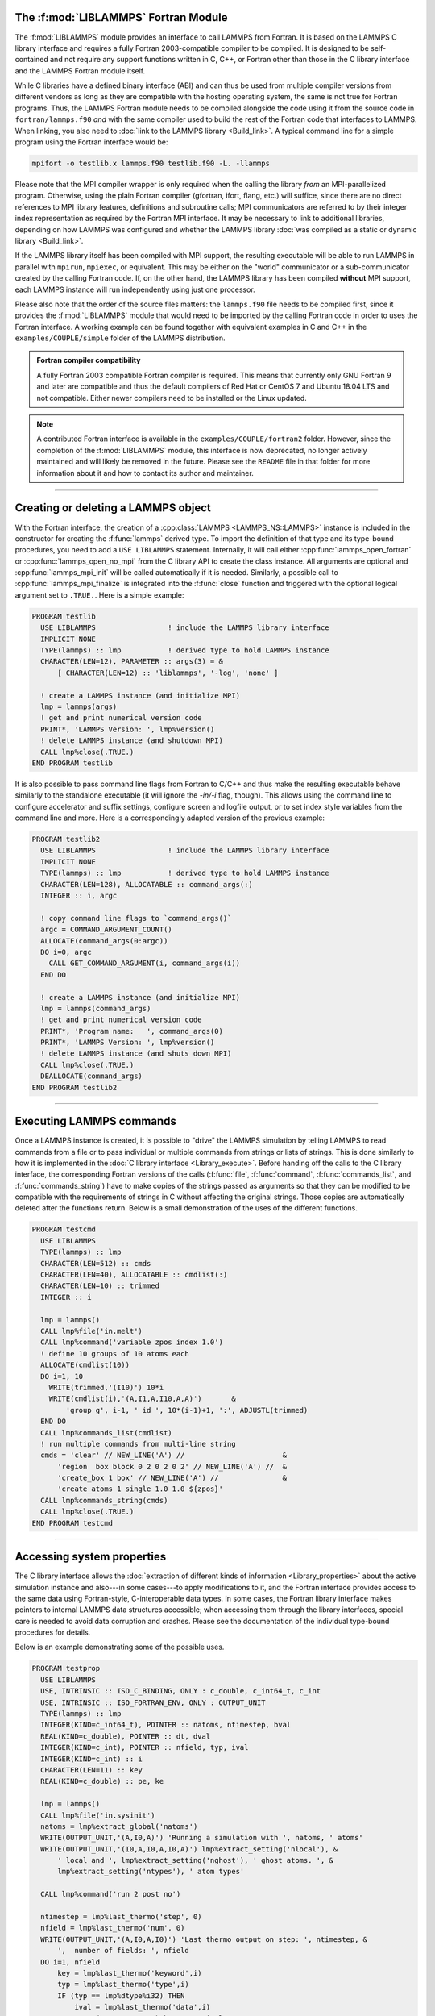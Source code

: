 The :f:mod:`LIBLAMMPS` Fortran Module
*************************************

The :f:mod:`LIBLAMMPS` module provides an interface to call LAMMPS from
Fortran.  It is based on the LAMMPS C library interface and requires a
fully Fortran 2003-compatible compiler to be compiled.  It is designed
to be self-contained and not require any support functions written in C,
C++, or Fortran other than those in the C library interface and the
LAMMPS Fortran module itself.

While C libraries have a defined binary interface (ABI) and can thus be
used from multiple compiler versions from different vendors as long as
they are compatible with the hosting operating system, the same is not
true for Fortran programs.  Thus, the LAMMPS Fortran module needs to be
compiled alongside the code using it from the source code in
``fortran/lammps.f90`` *and* with the same compiler used to build the
rest of the Fortran code that interfaces to LAMMPS.  When linking, you
also need to :doc:`link to the LAMMPS library <Build_link>`.  A typical
command line for a simple program using the Fortran interface would be:

.. code-block:: bash

   mpifort -o testlib.x lammps.f90 testlib.f90 -L. -llammps

Please note that the MPI compiler wrapper is only required when the
calling the library *from* an MPI-parallelized program.  Otherwise,
using the plain Fortran compiler (gfortran, ifort, flang, etc.) will
suffice, since there are no direct references to MPI library features,
definitions and subroutine calls; MPI communicators are referred to by
their integer index representation as required by the Fortran MPI
interface.  It may be necessary to link to additional libraries,
depending on how LAMMPS was configured and whether the LAMMPS library
:doc:`was compiled as a static or dynamic library <Build_link>`.

If the LAMMPS library itself has been compiled with MPI support, the
resulting executable will be able to run LAMMPS in parallel with
``mpirun``, ``mpiexec``, or equivalent.  This may be either on the
"world" communicator or a sub-communicator created by the calling
Fortran code.  If, on the other hand, the LAMMPS library has been
compiled **without** MPI support, each LAMMPS instance will run
independently using just one processor.

Please also note that the order of the source files matters: the
``lammps.f90`` file needs to be compiled first, since it provides the
:f:mod:`LIBLAMMPS` module that would need to be imported by the calling
Fortran code in order to uses the Fortran interface.
A working example can be found together with equivalent examples in C and
C++ in the ``examples/COUPLE/simple`` folder of the LAMMPS distribution.

.. admonition:: Fortran compiler compatibility
   :class: note

   A fully Fortran 2003 compatible Fortran compiler is required.
   This means that currently only GNU Fortran 9 and later are
   compatible and thus the default compilers of Red Hat or CentOS 7
   and Ubuntu 18.04 LTS and not compatible.  Either newer compilers
   need to be installed or the Linux updated.

.. versionchanged:: 8Feb2023

.. note::

   A contributed Fortran interface is available in the
   ``examples/COUPLE/fortran2`` folder.  However, since the completion
   of the :f:mod:`LIBLAMMPS` module, this interface is now deprecated,
   no longer actively maintained and will likely be removed in the
   future.  Please see the ``README`` file in that folder for more
   information about it and how to contact its author and maintainer.

----------

Creating or deleting a LAMMPS object
************************************

With the Fortran interface, the creation of a :cpp:class:`LAMMPS
<LAMMPS_NS::LAMMPS>` instance is included in the constructor for
creating the :f:func:`lammps` derived type.  To import the definition of
that type and its type-bound procedures, you need to add a ``USE LIBLAMMPS``
statement.  Internally, it will call either
:cpp:func:`lammps_open_fortran` or :cpp:func:`lammps_open_no_mpi` from
the C library API to create the class instance.  All arguments are
optional and :cpp:func:`lammps_mpi_init` will be called automatically
if it is needed.  Similarly, a possible call to
:cpp:func:`lammps_mpi_finalize` is integrated into the :f:func:`close`
function and triggered with the optional logical argument set to
``.TRUE.``. Here is a simple example:

.. code-block:: fortran

   PROGRAM testlib
     USE LIBLAMMPS                 ! include the LAMMPS library interface
     IMPLICIT NONE
     TYPE(lammps) :: lmp           ! derived type to hold LAMMPS instance
     CHARACTER(LEN=12), PARAMETER :: args(3) = &
         [ CHARACTER(LEN=12) :: 'liblammps', '-log', 'none' ]

     ! create a LAMMPS instance (and initialize MPI)
     lmp = lammps(args)
     ! get and print numerical version code
     PRINT*, 'LAMMPS Version: ', lmp%version()
     ! delete LAMMPS instance (and shutdown MPI)
     CALL lmp%close(.TRUE.)
   END PROGRAM testlib

It is also possible to pass command line flags from Fortran to C/C++ and
thus make the resulting executable behave similarly to the standalone
executable (it will ignore the `-in/-i` flag, though).  This allows
using the command line to configure accelerator and suffix settings,
configure screen and logfile output, or to set index style variables
from the command line and more.  Here is a correspondingly adapted
version of the previous example:

.. code-block:: fortran

   PROGRAM testlib2
     USE LIBLAMMPS                 ! include the LAMMPS library interface
     IMPLICIT NONE
     TYPE(lammps) :: lmp           ! derived type to hold LAMMPS instance
     CHARACTER(LEN=128), ALLOCATABLE :: command_args(:)
     INTEGER :: i, argc

     ! copy command line flags to `command_args()`
     argc = COMMAND_ARGUMENT_COUNT()
     ALLOCATE(command_args(0:argc))
     DO i=0, argc
       CALL GET_COMMAND_ARGUMENT(i, command_args(i))
     END DO

     ! create a LAMMPS instance (and initialize MPI)
     lmp = lammps(command_args)
     ! get and print numerical version code
     PRINT*, 'Program name:   ', command_args(0)
     PRINT*, 'LAMMPS Version: ', lmp%version()
     ! delete LAMMPS instance (and shuts down MPI)
     CALL lmp%close(.TRUE.)
     DEALLOCATE(command_args)
   END PROGRAM testlib2

--------------------

Executing LAMMPS commands
*************************

Once a LAMMPS instance is created, it is possible to "drive" the LAMMPS
simulation by telling LAMMPS to read commands from a file or to pass
individual or multiple commands from strings or lists of strings.  This
is done similarly to how it is implemented in the :doc:`C library
interface <Library_execute>`. Before handing off the calls to the
C library interface, the corresponding Fortran versions of the calls
(:f:func:`file`, :f:func:`command`, :f:func:`commands_list`, and
:f:func:`commands_string`) have to make copies of the strings passed as
arguments so that they can be modified to be compatible with the
requirements of strings in C without affecting the original strings.
Those copies are automatically deleted after the functions return.
Below is a small demonstration of the uses of the different functions.

.. code-block:: fortran

   PROGRAM testcmd
     USE LIBLAMMPS
     TYPE(lammps) :: lmp
     CHARACTER(LEN=512) :: cmds
     CHARACTER(LEN=40), ALLOCATABLE :: cmdlist(:)
     CHARACTER(LEN=10) :: trimmed
     INTEGER :: i

     lmp = lammps()
     CALL lmp%file('in.melt')
     CALL lmp%command('variable zpos index 1.0')
     ! define 10 groups of 10 atoms each
     ALLOCATE(cmdlist(10))
     DO i=1, 10
       WRITE(trimmed,'(I10)') 10*i
       WRITE(cmdlist(i),'(A,I1,A,I10,A,A)')       &
           'group g', i-1, ' id ', 10*(i-1)+1, ':', ADJUSTL(trimmed)
     END DO
     CALL lmp%commands_list(cmdlist)
     ! run multiple commands from multi-line string
     cmds = 'clear' // NEW_LINE('A') //                       &
         'region  box block 0 2 0 2 0 2' // NEW_LINE('A') //  &
         'create_box 1 box' // NEW_LINE('A') //               &
         'create_atoms 1 single 1.0 1.0 ${zpos}'
     CALL lmp%commands_string(cmds)
     CALL lmp%close(.TRUE.)
   END PROGRAM testcmd

---------------

Accessing system properties
***************************

The C library interface allows the :doc:`extraction of different kinds
of information <Library_properties>` about the active simulation
instance and also---in some cases---to apply modifications to it, and the
Fortran interface provides access to the same data using Fortran-style,
C-interoperable data types.  In some cases, the Fortran library interface makes
pointers to internal LAMMPS data structures accessible; when accessing them
through the library interfaces, special care is needed to avoid data corruption
and crashes.  Please see the documentation of the individual type-bound
procedures for details.

Below is an example demonstrating some of the possible uses.

.. code-block:: fortran

   PROGRAM testprop
     USE LIBLAMMPS
     USE, INTRINSIC :: ISO_C_BINDING, ONLY : c_double, c_int64_t, c_int
     USE, INTRINSIC :: ISO_FORTRAN_ENV, ONLY : OUTPUT_UNIT
     TYPE(lammps) :: lmp
     INTEGER(KIND=c_int64_t), POINTER :: natoms, ntimestep, bval
     REAL(KIND=c_double), POINTER :: dt, dval
     INTEGER(KIND=c_int), POINTER :: nfield, typ, ival
     INTEGER(KIND=c_int) :: i
     CHARACTER(LEN=11) :: key
     REAL(KIND=c_double) :: pe, ke

     lmp = lammps()
     CALL lmp%file('in.sysinit')
     natoms = lmp%extract_global('natoms')
     WRITE(OUTPUT_UNIT,'(A,I0,A)') 'Running a simulation with ', natoms, ' atoms'
     WRITE(OUTPUT_UNIT,'(I0,A,I0,A,I0,A)') lmp%extract_setting('nlocal'), &
         ' local and ', lmp%extract_setting('nghost'), ' ghost atoms. ', &
         lmp%extract_setting('ntypes'), ' atom types'

     CALL lmp%command('run 2 post no')

     ntimestep = lmp%last_thermo('step', 0)
     nfield = lmp%last_thermo('num', 0)
     WRITE(OUTPUT_UNIT,'(A,I0,A,I0)') 'Last thermo output on step: ', ntimestep, &
         ',  number of fields: ', nfield
     DO i=1, nfield
         key = lmp%last_thermo('keyword',i)
         typ = lmp%last_thermo('type',i)
         IF (typ == lmp%dtype%i32) THEN
             ival = lmp%last_thermo('data',i)
             WRITE(OUTPUT_UNIT,*) key, ':', ival
         ELSE IF (typ == lmp%dtype%i64) THEN
             bval = lmp%last_thermo('data',i)
             WRITE(OUTPUT_UNIT,*) key, ':', bval
         ELSE IF (typ == lmp%dtype%r64) THEN
             dval = lmp%last_thermo('data',i)
             WRITE(OUTPUT_UNIT,*) key, ':', dval
         END IF
     END DO

     dt = lmp%extract_global('dt')
     ntimestep = lmp%extract_global('ntimestep')
     WRITE(OUTPUT_UNIT,'(A,I0,A,F4.1,A)') 'At step: ', ntimestep, &
         '  Changing timestep from', dt, ' to 0.5'
     dt = 0.5_c_double
     CALL lmp%command('run 2 post no')

     WRITE(OUTPUT_UNIT,'(A,I0)') 'At step: ', ntimestep
     pe = lmp%get_thermo('pe')
     ke = lmp%get_thermo('ke')
     WRITE(OUTPUT_UNIT,*) 'PE = ', pe
     WRITE(OUTPUT_UNIT,*) 'KE = ', ke

     CALL lmp%close(.TRUE.)
   END PROGRAM testprop

---------------

The :f:mod:`LIBLAMMPS` module API
*********************************

.. f:module:: LIBLAMMPS

Below are the detailed descriptions of definitions and interfaces
of the contents of the :f:mod:`LIBLAMMPS` Fortran interface to LAMMPS.

.. f:currentmodule:: None

.. f:type:: lammps

   Derived type that is the general class of the Fortran interface.
   It holds a reference to the :cpp:class:`LAMMPS <LAMMPS_NS::LAMMPS>`
   class instance to which any of the included calls are forwarded.

   :f handle: reference to the LAMMPS class
   :ftype handle: c_ptr
   :f style: derived type to access lammps style constants
   :ftype style: type(lammps_style)
   :f type: derived type to access lammps type constants
   :ftype type: type(lammps_type)
   :f dtype: derived type to access lammps data type constants
   :ftype dtype: type(lammps_dtype)
   :f close: :f:subr:`close`
   :ftype close: subroutine
   :f subroutine error: :f:subr:`error`
   :ftype error: subroutine
   :f file: :f:subr:`file`
   :ftype file: subroutine
   :f command: :f:subr:`command`
   :ftype command: subroutine
   :f commands_list: :f:subr:`commands_list`
   :ftype commands_list: subroutine
   :f commands_string: :f:subr:`commands_string`
   :ftype commands_string: subroutine
   :f get_natoms: :f:func:`get_natoms`
   :ftype get_natoms: function
   :f get_thermo: :f:func:`get_thermo`
   :ftype get_thermo: function
   :f last_thermo: :f:func:`last_thermo`
   :ftype last_thermo: function
   :f extract_box: :f:subr:`extract_box`
   :ftype extract_box: subroutine
   :f reset_box: :f:subr:`reset_box`
   :ftype reset_box: subroutine
   :f memory_usage: :f:subr:`memory_usage`
   :ftype memory_usage: subroutine
   :f get_mpi_comm: :f:func:`get_mpi_comm`
   :ftype get_mpi_comm: function
   :f extract_setting: :f:func:`extract_setting`
   :ftype extract_setting: function
   :f extract_global: :f:func:`extract_global`
   :ftype extract_global: function
   :f extract_atom: :f:func:`extract_atom`
   :ftype extract_atom: function
   :f extract_compute: :f:func:`extract_compute`
   :ftype extract_compute: function
   :f extract_fix: :f:func:`extract_fix`
   :ftype extract_fix: function
   :f extract_variable: :f:func:`extract_variable`
   :ftype extract_variable: function
   :f set_variable: :f:subr:`set_variable`
   :ftype set_variable: subroutine
   :f gather_atoms: :f:subr:`gather_atoms`
   :ftype gather_atoms: subroutine
   :f gather_atoms_concat: :f:subr:`gather_atoms_concat`
   :ftype gather_atoms_concat: subroutine
   :f gather_atoms_subset: :f:subr:`gather_atoms_subset`
   :ftype gather_atoms_subset: subroutine
   :f scatter_atoms: :f:subr:`scatter_atoms`
   :ftype scatter_atoms: subroutine
   :f scatter_atoms_subset: :f:subr:`scatter_atoms_subset`
   :ftype scatter_atoms_subset: subroutine
   :f gather_bonds: :f:subr:`gather_bonds`
   :ftype gather_bonds: subroutine
   :f gather_angles: :f:subr:`gather_angles`
   :ftype gather_angles: subroutine
   :f gather_dihedrals: :f:subr:`gather_dihedrals`
   :ftype gather_dihedrals: subroutine
   :f gather_impropers: :f:subr:`gather_impropers`
   :ftype gather_impropers: subroutine
   :f gather: :f:subr:`gather`
   :ftype gather: subroutine
   :f gather_concat: :f:subr:`gather_concat`
   :ftype gather_concat: subroutine
   :f gather_subset: :f:subr:`gather_subset`
   :ftype gather_subset: subroutine
   :f scatter: :f:subr:`scatter`
   :ftype scatter: subroutine
   :f scatter_subset: :f:subr:`scatter_subset`
   :ftype scatter_subset: subroutine
   :f create_atoms: :f:subr:`create_atoms`
   :ftype create_atoms: subroutine
   :f find_pair_neighlist: :f:func:`find_pair_neighlist`
   :ftype find_pair_neighlist: function
   :f find_fix_neighlist: :f:func:`find_fix_neighlist`
   :ftype find_fix_neighlist: function
   :f find_compute_neighlist: :f:func:`find_compute_neighlist`
   :ftype find_compute_neighlist: function
   :f neighlist_num_elements: :f:func:`neighlist_num_elements`
   :ftype neighlist_num_elements: function
   :f neighlist_element_neighbors: :f:subr:`neighlist_element_neighbors`
   :ftype neighlist_element_neighbors: subroutine
   :f version: :f:func:`version`
   :ftype version: function
   :f get_os_info: :f:subr:`get_os_info`
   :ftype get_os_info: subroutine
   :f config_has_mpi_support: :f:func:`config_has_mpi_support`
   :ftype config_has_mpi_support: function
   :f config_has_gzip_support: :f:func:`config_has_gzip_support`
   :ftype config_has_gzip_support: function
   :f config_has_png_support: :f:func:`config_has_png_support`
   :ftype config_has_png_support: function
   :f config_has_jpeg_support: :f:func:`config_has_jpeg_support`
   :ftype config_has_jpeg_support: function
   :f config_has_ffmpeg_support: :f:func:`config_has_ffmpeg_support`
   :ftype config_has_ffmpeg_support: function
   :f config_has_exceptions: :f:func:`config_has_exceptions`
   :ftype config_has_exceptions: function
   :f config_has_package: :f:func:`config_has_package`
   :ftype config_has_package: function
   :f config_package_count: :f:func:`config_package_count`
   :ftype config_package_count: function
   :f config_package_name: :f:func:`config_package_name`
   :ftype config_package_name: function
   :f installed_packages: :f:subr:`installed_packages`
   :ftype installed_packages: subroutine
   :f config_accelerator: :f:func:`config_accelerator`
   :ftype config_accelerator: function
   :f has_gpu_device: :f:func:`has_gpu_device`
   :ftype has_gpu_device: function
   :f get_gpu_device_info: :f:subr:`get_gpu_device_info`
   :ftype get_gpu_device_info: subroutine
   :f has_style: :f:func:`has_style`
   :ftype has_style: function
   :f style_count: :f:func:`style_count`
   :ftype style_count: function
   :f style_name: :f:func:`style_name`
   :ftype style_name: function
   :f has_id: :f:func:`has_id`
   :ftype has_id: function
   :f id_count: :f:func:`id_count`
   :ftype id_count: function
   :f id_name: :f:subr:`id_name`
   :ftype id_name: subroutine
   :f plugin_count: :f:func:`plugin_count`
   :ftype plugin_count: function
   :f plugin_name: :f:subr:`plugin_name`
   :ftype plugin_count: subroutine
   :f encode_image_flags: :f:func:`encode_image_flags`
   :ftype encode_image_flags: function
   :f decode_image_flags: :f:subr:`decode_image_flags`
   :ftype decode_image_flags: subroutine
   :f set_fix_external_callback: :f:subr:`set_fix_external_callback`
   :ftype set_fix_external_callback: subroutine
   :f fix_external_get_force: :f:func:`fix_external_get_force`
   :ftype fix_external_get_force: function
   :f fix_external_set_energy_global: :f:subr:`fix_external_set_energy_global`
   :ftype fix_external_set_energy_global: subroutine
   :f fix_external_set_virial_global: :f:subr:`fix_external_set_virial_global`
   :ftype fix_external_set_virial_global: subroutine
   :f fix_external_set_energy_peratom: :f:subr:`fix_external_set_energy_peratom`
   :ftype fix_external_set_energy_peratom: subroutine
   :f fix_external_set_virial_peratom: :f:subr:`fix_external_set_virial_peratom`
   :ftype fix_external_set_virial_peratom: subroutine
   :f fix_external_set_vector_length: :f:subr:`fix_external_set_vector_length`
   :ftype fix_external_set_vector_length: subroutine
   :f fix_external_set_vector: :f:subr:`fix_external_set_vector`
   :ftype fix_external_set_vector: subroutine
   :f flush_buffers: :f:subr:`flush_buffers`
   :ftype flush_buffers: subroutine
   :f is_running: :f:func:`is_running`
   :ftype is_running: function
   :f force_timeout: :f:subr:`force_timeout`
   :ftype force_timeout: subroutine
   :f has_error: :f:func:`has_error`
   :ftype has_error: function
   :f get_last_error_message: :f:subr:`get_last_error_message`
   :ftype get_last_error_message: subroutine

--------

.. f:function:: lammps([args][,comm])

   This is the constructor for the Fortran class and will forward
   the arguments to a call to either :cpp:func:`lammps_open_fortran`
   or :cpp:func:`lammps_open_no_mpi`. If the LAMMPS library has been
   compiled with MPI support, it will also initialize MPI, if it has
   not already been initialized before.

   The *args* argument with the list of command line parameters is
   optional and so it the *comm* argument with the MPI communicator.
   If *comm* is not provided, ``MPI_COMM_WORLD`` is assumed. For
   more details please see the documentation of :cpp:func:`lammps_open`.

   :o args: arguments as list of strings
   :otype args: character(len=\*),dimension(:),optional
   :o comm: MPI communicator
   :otype comm: integer,optional
   :to: :cpp:func:`lammps_open_fortran`
   :to: :cpp:func:`lammps_open_no_mpi`
   :r lammps: an instance of the :f:type:`lammps` derived type

   .. note::

      The :f:mod:`MPI_F08` module, which defines Fortran 2008 bindings for MPI,
      is not directly supported by this interface due to the complexities of
      supporting both the :f:mod:`MPI_F08` and :f:mod:`MPI` modules at the same
      time. However, you should be able to use the ``MPI_VAL`` member of the
      ``MPI_comm`` derived type to access the integer value of the
      communicator, such as in

      .. code-block:: fortran

         PROGRAM testmpi
           USE LIBLAMMPS
           USE MPI_F08
           TYPE(lammps) :: lmp
           lmp = lammps(comm=MPI_COMM_SELF%MPI_VAL)
         END PROGRAM testmpi

.. f:type:: lammps_style

   This derived type is there to provide a convenient interface for the style
   constants used with :f:func:`extract_compute`, :f:func:`extract_fix`, and
   :f:func:`extract_variable`. Assuming your LAMMPS instance is called ``lmp``,
   these constants will be ``lmp%style%global``, ``lmp%style%atom``,
   and ``lmp%style%local``. These values are identical to the values described
   in :cpp:enum:`_LMP_STYLE_CONST` for the C library interface.

   :f integer(c_int) global: used to request global data
   :f integer(c_int) atom:   used to request per-atom data
   :f integer(c_int) local:  used to request local data

.. f:type:: lammps_type

   This derived type is there to provide a convenient interface for the type
   constants used with :f:func:`extract_compute`, :f:func:`extract_fix`, and
   :f:func:`extract_variable`. Assuming your LAMMPS instance is called ``lmp``,
   these constants will be ``lmp%type%scalar``, ``lmp%type%vector``, and
   ``lmp%type%array``. These values are identical to the values described
   in :cpp:enum:`_LMP_TYPE_CONST` for the C library interface.

   :f integer(c_int) scalar: used to request scalars
   :f integer(c_int) vector: used to request vectors
   :f integer(c_int) array:  used to request arrays (matrices)

Procedures Bound to the :f:type:`lammps` Derived Type
=====================================================

.. f:subroutine:: close([finalize])

   This method will close down the LAMMPS instance through calling
   :cpp:func:`lammps_close`.  If the *finalize* argument is present and
   has a value of ``.TRUE.``, then this subroutine also calls
   :cpp:func:`lammps_kokkos_finalize` and
   :cpp:func:`lammps_mpi_finalize`.

   :o finalize: shut down the MPI environment of the LAMMPS
    library if ``.TRUE.``.
   :otype finalize: logical,optional
   :to: :cpp:func:`lammps_close`
   :to: :cpp:func:`lammps_mpi_finalize`
   :to: :cpp:func:`lammps_kokkos_finalize`

--------

.. f:subroutine:: error(error_type, error_text)

   This method is a wrapper around the :cpp:func:`lammps_error` function and
   will dispatch an error through the LAMMPS Error class.

   .. versionadded:: 3Nov2022

   :p error_type: constant to select which Error class function to call
   :ptype error_type: integer(c_int)
   :p character(len=\*) error_text: error message
   :to: :cpp:func:`lammps_error`

--------

.. f:subroutine:: file(filename)

   This method will call :cpp:func:`lammps_file` to have LAMMPS read
   and process commands from a file.

   :p character(len=\*) filename: name of file with LAMMPS commands
   :to: :cpp:func:`lammps_file`

--------

.. f:subroutine:: command(cmd)

   This method will call :cpp:func:`lammps_command` to have LAMMPS
   execute a single command.

   :p character(len=\*) cmd: single LAMMPS command
   :to: :cpp:func:`lammps_command`

--------

.. f:subroutine:: commands_list(cmds)

   This method will call :cpp:func:`lammps_commands_list` to have LAMMPS
   execute a list of input lines.

   :p character(len=\*) cmd [dimension(:)]: list of LAMMPS input lines
   :to: :cpp:func:`lammps_commands_list`

--------

.. f:subroutine:: commands_string(str)

   This method will call :cpp:func:`lammps_commands_string` to have LAMMPS
   execute a block of commands from a string.

   :p character(len=\*) str: LAMMPS input in string
   :to: :cpp:func:`lammps_commands_string`

--------

.. f:function:: get_natoms()

   This function will call :cpp:func:`lammps_get_natoms` and return the number
   of atoms in the system.

   :to: :cpp:func:`lammps_get_natoms`
   :r real(c_double) natoms: number of atoms

   .. note::

      If you would prefer to get the number of atoms in its native format
      (i.e., as a 32- or 64-bit integer, depending on how LAMMPS was compiled),
      this can be extracted with :f:func:`extract_global`.

--------

.. f:function:: get_thermo(name)

   This function will call :cpp:func:`lammps_get_thermo` and return the value
   of the corresponding thermodynamic keyword.

   .. versionadded:: 3Nov2022

   :p character(len=\*) name: string with the name of the thermo keyword
   :to: :cpp:func:`lammps_get_thermo`
   :r value [real(c_double)]: value of the requested thermo property or `0.0_c_double`

--------

.. f:function:: last_thermo(what, index)

   This function will call :cpp:func:`lammps_last_thermo` and returns
   either a string or a pointer to a cached copy of LAMMPS last thermodynamic
   output, depending on the data requested through *what*.  Note that *index*
   uses 1-based indexing to access thermo output columns.

   .. versionadded:: TBD

   Note that this function actually does not return a value, but rather
   associates the pointer on the left side of the assignment to point to
   internal LAMMPS data (with the exception of string data, which are
   copied and returned as ordinary Fortran strings).  Pointers must be
   of the correct data type to point to said data (typically
   ``INTEGER(c_int)``, ``INTEGER(c_int64_t)``, or ``REAL(c_double)``).
   The pointer being associated with LAMMPS data is type-checked at
   run-time via an overloaded assignment operator.  The pointers
   returned by this function point to temporary, read-only data that may
   be overwritten at any time, so their target values need to be copied
   to local storage if they are supposed to persist.

   For example,

   .. code-block:: fortran

      PROGRAM thermo
        USE LIBLAMMPS
        USE, INTRINSIC :: ISO_C_BINDING, ONLY : c_double, c_int64_t, c_int
        TYPE(lammps) :: lmp
        INTEGER(KIND=c_int64_t), POINTER :: ntimestep, bval
        REAL(KIND=c_double), POINTER :: dval
        INTEGER(KIND=c_int), POINTER :: nfield, typ, ival
        INTEGER(KIND=c_int) :: i
        CHARACTER(LEN=11) :: key

        lmp = lammps()
        CALL lmp%file('in.sysinit')

        ntimestep = lmp%last_thermo('step', 0)
        nfield = lmp%last_thermo('num', 0)
        PRINT*, 'Last thermo output on step: ', ntimestep, '  Number of fields: ', nfield
        DO i=1, nfield
            key = lmp%last_thermo('keyword',i)
            typ = lmp%last_thermo('type',i)
            IF (typ == lmp%dtype%i32) THEN
                ival = lmp%last_thermo('data',i)
                PRINT*, key, ':', ival
            ELSE IF (typ == lmp%dtype%i64) THEN
                bval = lmp%last_thermo('data',i)
                PRINT*, key, ':', bval
            ELSE IF (typ == lmp%dtype%r64) THEN
                dval = lmp%last_thermo('data',i)
                PRINT*, key, ':', dval
            END IF
        END DO
        CALL lmp%close(.TRUE.)
      END PROGRAM thermo

   would extract the last timestep where thermo output was done and the number
   of columns it printed.  Then it loops over the columns to print out column
   header keywords and the corresponding data.

   .. note::

      If :f:func:`last_thermo` returns a string, the string must have a length
      greater than or equal to the length of the string (not including the
      terminal ``NULL`` character) that LAMMPS returns. If the variable's
      length is too short, the string will be truncated.  As usual in Fortran,
      strings are padded with spaces at the end.  If you use an allocatable
      string, the string **must be allocated** prior to calling this function.

   :p character(len=\*) what: string with the name of the thermo keyword
   :p integer(c_int) index: 1-based column index
   :to: :cpp:func:`lammps_last_thermo`
   :r pointer [polymorphic]: pointer to LAMMPS data. The left-hand side of the
    assignment should be either a string (if expecting string data) or a
    C-compatible pointer (e.g., ``INTEGER(c_int), POINTER :: nlocal``) to the
    extracted property.

   .. warning::

       Modifying the data in the location pointed to by the returned pointer
       may lead to inconsistent internal data and thus may cause failures,
       crashes, or bogus simulations.  In general, it is much better
       to use a LAMMPS input command that sets or changes these parameters.
       Using an input command will take care of all side effects and necessary
       updates of settings derived from such settings.

--------

.. f:subroutine:: extract_box([boxlo][, boxhi][, xy][, yz][, xz][, pflags][, boxflag])

   This subroutine will call :cpp:func:`lammps_extract_box`. All
   parameters are optional, though obviously at least one should be
   present. The parameters *pflags* and *boxflag* are stored in LAMMPS
   as integers, but should be declared as ``LOGICAL`` variables when
   calling from Fortran.

   .. versionadded:: 3Nov2022

   :o real(c_double) boxlo [dimension(3),optional]: vector in which to store
    lower-bounds of simulation box
   :o real(c_double) boxhi [dimension(3),optional]: vector in which to store
    upper-bounds of simulation box
   :o real(c_double) xy [optional]: variable in which to store *xy* tilt factor
   :o real(c_double) yz [optional]: variable in which to store *yz* tilt factor
   :o real(c_double) xz [optional]: variable in which to store *xz* tilt factor
   :o pflags: vector in which to store
    periodicity flags (``.TRUE.`` means periodic in that dimension)
   :otype pflags: logical,dimension(3),optional
   :o boxflag: variable in which to store boolean denoting
    whether the box will change during a simulation
    (``.TRUE.`` means box will change)
   :otype boxflag: logical,optional
   :to: :cpp:func:`lammps_extract_box`

.. note::

   Note that a frequent use case of this function is to extract only one or
   more of the options rather than all seven. For example, assuming "lmp"
   represents a properly-initialized LAMMPS instance, the following code will
   extract the periodic box settings into the variable "periodic":

   .. code-block:: fortran

      ! code to start up
      LOGICAL :: periodic(3)
      ! code to initialize LAMMPS / run things / etc.
      CALL lmp%extract_box(pflags = periodic)

--------

.. f:subroutine:: reset_box(boxlo, boxhi, xy, yz, xz)

   This subroutine will call :cpp:func:`lammps_reset_box`. All parameters
   are required.

   .. versionadded:: 3Nov2022

   :p real(c_double) boxlo [dimension(3)]: vector of three doubles containing
    the lower box boundary
   :p real(c_double) boxhi [dimension(3)]: vector of three doubles containing
    the upper box boundary
   :p real(c_double) xy: *x--y* tilt factor
   :p real(c_double) yz: *y--z* tilt factor
   :p real(c_double) xz: *x--z* tilt factor
   :to: :cpp:func:`lammps_reset_box`

--------

.. f:subroutine:: memory_usage(meminfo)

   This subroutine will call :cpp:func:`lammps_memory_usage` and store the
   result in the three-element array *meminfo*.

   .. versionadded:: 3Nov2022

   :p real(c_double) meminfo [dimension(3)]: vector of three doubles in which
    to store memory usage data
   :to: :cpp:func:`lammps_memory_usage`

--------

.. f:function:: get_mpi_comm()

   This function returns a Fortran representation of the LAMMPS "world"
   communicator.

   .. versionadded:: 3Nov2022

   :to: :cpp:func:`lammps_get_mpi_comm`
   :r comm: Fortran integer equivalent to the MPI communicator LAMMPS is
    using
   :rtype comm: integer

   .. note::

       The C library interface currently returns type ``int`` instead of
       type ``MPI_Fint``, which is the C type corresponding to Fortran
       ``INTEGER`` types of the default kind.  On most compilers, these
       are the same anyway, but this interface exchanges values this way
       to avoid warning messages.

   .. note::

      The :f:mod:`MPI_F08` module, which defines Fortran 2008 bindings for MPI,
      is not directly supported by this function.  However, you should be
      able to convert between the two using the `MPI_VAL` member of the
      communicator.  For example,

      .. code-block:: fortran

         USE MPI_F08
         USE LIBLAMMPS
         TYPE(lammps) :: lmp
         TYPE(MPI_Comm) :: comm
         ! ... [commands to set up LAMMPS/etc.]
         comm%MPI_VAL = lmp%get_mpi_comm()

      should assign an :f:mod:`MPI_F08` communicator properly.

--------

.. f:function:: extract_setting(keyword)

   Query LAMMPS about global settings. See the documentation for the
   :cpp:func:`lammps_extract_setting` function from the C library.

   .. versionadded:: 3Nov2022

   :p character(len=\*) keyword: string containing the name of the thermo keyword
   :to: :cpp:func:`lammps_extract_setting`
   :r integer(c_int) setting: value of the queried setting or :math:`-1` if
    unknown

--------

.. f:function:: extract_global(name)

   This function calls :cpp:func:`lammps_extract_global` and returns
   either a string or a pointer to internal global LAMMPS data,
   depending on the data requested through *name*.

   .. versionadded:: 3Nov2022

   Note that this function actually does not return a value, but rather
   associates the pointer on the left side of the assignment to point to
   internal LAMMPS data (with the exception of string data, which are
   copied and returned as ordinary Fortran strings). Pointers must be of
   the correct data type to point to said data (typically
   ``INTEGER(c_int)``, ``INTEGER(c_int64_t)``, or ``REAL(c_double)``)
   and have compatible kind and rank.  The pointer being associated with
   LAMMPS data is type-, kind-, and rank-checked at run-time via an
   overloaded assignment operator.  The pointers returned by this
   function are generally persistent; therefore it is not necessary to
   call the function again unless a :doc:`clear` command has been
   issued, which wipes out and recreates the contents of the
   :cpp:class:`LAMMPS <LAMMPS_NS::LAMMPS>` class.

   For example,

   .. code-block:: fortran

      PROGRAM demo
        USE, INTRINSIC :: ISO_C_BINDING, ONLY : c_int64_t, c_int, c_double
        USE LIBLAMMPS
        TYPE(lammps) :: lmp
        INTEGER(c_int), POINTER :: nlocal => NULL()
        INTEGER(c_int64_t), POINTER :: ntimestep => NULL()
        REAL(c_double), POINTER :: dt => NULL()
        CHARACTER(LEN=10) :: units
        lmp = lammps()
        ! other commands
        nlocal = lmp%extract_global('nlocal')
        ntimestep = lmp%extract_global('ntimestep')
        dt = lmp%extract_global('dt')
        units = lmp%extract_global('units')
        ! more commands
        lmp.close(.TRUE.)
      END PROGRAM demo

   would extract the number of atoms on this processor, the current time step,
   the size of the current time step, and the units being used into the
   variables *nlocal*, *ntimestep*, *dt*, and *units*, respectively.

   .. note::

      If :f:func:`extract_global` returns a string, the string must have
      a length greater than or equal to the length of the string (not
      including the terminal ``NULL`` character) that LAMMPS returns. If
      the variable's length is too short, the string will be
      truncated. As usual in Fortran, strings are padded with spaces at
      the end. If you use an allocatable string, the string **must be
      allocated** prior to calling this function, but you can
      automatically reallocate it to the correct length after the
      function returns, viz.,

      .. code-block :: fortran

         PROGRAM test
           USE LIBLAMMPS
           TYPE(lammps) :: lmp
           CHARACTER(LEN=:), ALLOCATABLE :: str
           lmp = lammps()
           CALL lmp%command('units metal')
           ALLOCATE(CHARACTER(LEN=80) :: str)
           str = lmp%extract_global('units')
           str = TRIM(str) ! re-allocates to length len_trim(str) here
           PRINT*, LEN(str), LEN_TRIM(str)
         END PROGRAM test

      will print the number 5 (the length of the word "metal") twice.

   :p character(len=\*) name: string with the name of the property to extract
   :to: :cpp:func:`lammps_extract_global`
   :r pointer [polymorphic]: pointer to LAMMPS data. The left-hand side of the
    assignment should be either a string (if expecting string data) or a
    C-compatible pointer (e.g., ``INTEGER(c_int), POINTER :: nlocal``) to the
    extracted property. If expecting vector data, the pointer should have
    dimension ":".

   .. warning::

       Modifying the data in the location pointed to by the returned pointer
       may lead to inconsistent internal data and thus may cause failures,
       crashes, or bogus simulations.  In general, it is much better
       to use a LAMMPS input command that sets or changes these parameters.
       Using an input command will take care of all side effects and necessary
       updates of settings derived from such settings.

--------

.. f:function:: extract_atom(name)

   This function calls :cpp:func:`lammps_extract_atom` and returns a pointer to
   LAMMPS data tied to the :cpp:class:`Atom` class, depending on the data
   requested through *name*.

   .. versionadded:: 3Nov2022

   Note that this function actually does not return a pointer, but rather
   associates the pointer on the left side of the assignment to point
   to internal LAMMPS data. Pointers must be of the correct type, kind, and
   rank (e.g., ``INTEGER(c_int), DIMENSION(:)`` for "type", "mask", or "id";
   ``INTEGER(c_int64_t), DIMENSION(:)`` for "id" if LAMMPS was compiled
   with the ``-DLAMMPS_BIGBIG`` flag; ``REAL(c_double), DIMENSION(:,:)`` for
   "x", "v", or "f"; and so forth). The pointer being associated with LAMMPS
   data is type-, kind-, and rank-checked at run-time.

   :p character(len=\*) name: string with the name of the property to extract
   :to: :cpp:func:`lammps_extract_atom`
   :r pointer: pointer to LAMMPS data. The left-hand side of the
    assignment should be a C-interoperable pointer of appropriate kind and rank
    (e.g., ``INTEGER(c_int), POINTER :: mask(:)``) to the extracted
    property. If expecting vector data, the pointer should have dimension ":";
    if expecting matrix data, the pointer should have dimension ":,:".
   :rtype pointer: polymorphic

   .. warning::

      Pointers returned by this function are generally not persistent, as
      per-atom data may be redistributed, reallocated, and reordered at every
      re-neighboring operation. It is advisable to re-bind pointers using
      :f:func:`extract_atom` between runs.

   .. admonition:: Array index order

      Two-dimensional arrays returned from :f:func:`extract_atom` will be
      **transposed** from equivalent arrays in C, and they will be indexed
      from 1 instead of 0. For example, in C,

      .. code-block:: c

         void *lmp;
         double **x;
         /* more code to setup, etc. */
         x = lammps_extract_atom(lmp, "x");
         printf("%f\n", x[5][1]);

      will print the *y*-coordinate of the sixth atom on this processor.
      Conversely,

      .. code-block:: fortran

         TYPE(lammps) :: lmp
         REAL(c_double), DIMENSION(:,:), POINTER :: x => NULL()
         ! more code to setup, etc.
         x = lmp%extract_atom("x")
         PRINT '(f0.6)', x(2,6)

      will print the *y*-coordinate of the sixth atom on this processor
      (note the transposition of the two indices). This is not a choice, but
      rather a consequence of the different conventions adopted by the Fortran
      and C standards decades ago: in C, the block of data

      .. parsed-literal::

         1 2 3 4 5 6 7 8 9 10 11 12 13 14 15 16

      interpreted as a :math:`4\times4` matrix would be

      .. math::

         \begin{bmatrix}
           1 & 2 & 3 & 4 \\
           5 & 6 & 7 & 8 \\
           9 & 10 & 11 & 12 \\
           13 & 14 & 15 & 16
         \end{bmatrix},

      that is, in row-major order. In Fortran, the same block of data is
      interpreted in column-major order, namely,

      .. math::

         \begin{bmatrix}
           1 & 5 & 9  & 13 \\
           2 & 6 & 10 & 14 \\
           3 & 7 & 11 & 15 \\
           4 & 8 & 12 & 16
         \end{bmatrix}.

      This difference in interpretation of the same block of data by the two
      languages means, in effect, that matrices from C or C++ will be
      transposed when interpreted in Fortran.

   .. note::

      If you would like the indices to start at 0 instead of 1 (which follows
      typical notation in C and C++, but not Fortran), you can create another
      pointer and associate it thus:

      .. code-block:: fortran

         REAL(c_double), DIMENSION(:,:), POINTER :: x, x0
         x = lmp%extract_atom("x")
         x0(0:,0:) => x

      The above would cause the dimensions of *x* to be (1:3, 1:nmax)
      and those of *x0* to be (0:2, 0:nmax\ :math:`-`\ 1).

--------

.. f:function:: extract_compute(id, style, type)

   This function calls :cpp:func:`lammps_extract_compute` and returns a pointer
   to LAMMPS data tied to the :cpp:class:`Compute` class, specifically data
   provided by the compute identified by *id*. Computes may provide global,
   per-atom, or local data, and those data may be a scalar, a vector, or an
   array. Since computes may provide multiple kinds of data, the user is
   required to specify which set of data is to be returned through the
   *style* and *type* variables.

   .. versionadded:: 3Nov2022

   Note that this function actually does not return a value, but rather
   associates the pointer on the left side of the assignment to point to
   internal LAMMPS data. Pointers must be of the correct data type to point to
   said data (i.e., ``REAL(c_double)``) and have compatible rank.  The pointer
   being associated with LAMMPS data is type-, kind-, and rank-checked at
   run-time via an overloaded assignment operator.

   For example,

   .. code-block:: fortran

      TYPE(lammps) :: lmp
      REAL(c_double), DIMENSION(:), POINTER :: COM
      ! code to setup, create atoms, etc.
      CALL lmp%command('compute COM all com')
      COM = lmp%extract_compute('COM', lmp%style%global, lmp%style%type)

   will bind the variable *COM* to the center of mass of the atoms created in
   your simulation. The vector in this case has length 3; the length (or, in
   the case of array data, the number of rows and columns) is determined for
   you based on data from the :cpp:class:`Compute` class.

   .. admonition:: Array index order

      Two-dimensional arrays returned from :f:func:`extract_compute` will be
      **transposed** from equivalent arrays in C, and they will be indexed
      from 1 instead of 0. See the note at :f:func:`extract_atom` for
      further details.

   The following combinations are possible (assuming ``lmp`` is the name of
   your LAMMPS instance):

   .. list-table::
      :header-rows: 1
      :widths: auto

      * - Style
        - Type
        - Type to assign to
        - Returned data
      * - ``lmp%style%global``
        - ``lmp%type%scalar``
        - ``REAL(c_double), POINTER``
        - Global scalar
      * - ``lmp%style%global``
        - ``lmp%type%vector``
        - ``REAL(c_double), DIMENSION(:), POINTER``
        - Global vector
      * - ``lmp%style%global``
        - ``lmp%type%array``
        - ``REAL(c_double), DIMENSION(:,:), POINTER``
        - Global array
      * - ``lmp%style%atom``
        - ``lmp%type%vector``
        - ``REAL(c_double), DIMENSION(:), POINTER``
        - Per-atom vector
      * - ``lmp%style%atom``
        - ``lmp%type%array``
        - ``REAL(c_double), DIMENSION(:,:), POINTER``
        - Per-atom array
      * - ``lmp%style%local``
        - ``lmp%type%vector``
        - ``REAL(c_double), DIMENSION(:), POINTER``
        - Local vector
      * - ``lmp%style%local``
        - ``lmp%type%array``
        - ``REAL(c_double), DIMENSION(:,:), POINTER``
        - Local array

   :p character(len=\*) id: compute ID from which to extract data
   :p integer(c_int) style: value indicating the style of data to extract
    (global, per-atom, or local)
   :p integer(c_int) type: value indicating the type of data to extract
    (scalar, vector, or array)
   :to: :cpp:func:`lammps_extract_compute`
   :r pointer: pointer to LAMMPS data. The left-hand side of the assignment
    should be a C-compatible pointer (e.g., ``REAL(c_double), POINTER :: x``)
    to the extracted property. If expecting vector data, the pointer should
    have dimension ":"; if expecting array (matrix) data, the pointer should
    have dimension ":,:".
   :rtype pointer: polymorphic

   .. note::

      If the compute's data are not already computed for the current step, the
      compute will be invoked. LAMMPS cannot easily check at that time if it is
      valid to invoke a compute, so it may fail with an error. The caller has
      to check to avoid such an error.

   .. warning::

      The pointers returned by this function are generally not persistent,
      since the computed data may be re-distributed, re-allocated, and
      re-ordered at every invocation. It is advisable to re-invoke this
      function before the data are accessed or make a copy if the data are to
      be used after other LAMMPS commands have been issued. Do **not** modify
      the data returned by this function.

--------

.. f:function:: extract_fix(id, style, type[, nrow][, ncol])

   This function calls :cpp:func:`lammps_extract_fix` and returns a pointer to
   LAMMPS data tied to the :cpp:class:`Fix` class, specifically data provided
   by the fix identified by *id*. Fixes may provide global, per-atom, or
   local data, and those data may be a scalar, a vector, or an array. Since
   many fixes provide multiple kinds of data, the user is required to specify
   which set of data is to be returned through the *style* and *type*
   variables.

   .. versionadded:: 3Nov2022

   Global data are calculated at the time they are requested and are only
   available element-by-element. As such, the user is expected to provide
   the *nrow* variable to specify which element of a global vector or the
   *nrow* and *ncol* variables to specify which element of a global array the
   user wishes LAMMPS to return. The *ncol* variable is optional for global
   scalar or vector data, and both *nrow* and *ncol* are optional when a
   global scalar is requested, as well as when per-atom or local data are
   requested. The following combinations are possible (assuming ``lmp`` is the
   name of your LAMMPS instance):

   .. list-table::
      :header-rows: 1
      :widths: auto

      * - Style
        - Type
        - nrow
        - ncol
        - Type to assign to
        - Returned data
      * - ``lmp%style%global``
        - ``lmp%type%scalar``
        - Ignored
        - Ignored
        - ``REAL(c_double)``
        - Global scalar
      * - ``lmp%style%global``
        - ``lmp%type%vector``
        - Required
        - Ignored
        - ``REAL(c_double)``
        - Element of global vector
      * - ``lmp%style%global``
        - ``lmp%type%array``
        - Required
        - Required
        - ``REAL(c_double)``
        - Element of global array
      * - ``lmp%style%atom``
        - ``lmp%type%scalar``
        -
        -
        -
        - (not allowed)
      * - ``lmp%style%atom``
        - ``lmp%type%vector``
        - Ignored
        - Ignored
        - ``REAL(c_double), DIMENSION(:), POINTER``
        - Per-atom vector
      * - ``lmp%style%atom``
        - ``lmp%type%array``
        - Ignored
        - Ignored
        - ``REAL(c_double), DIMENSION(:,:), POINTER``
        - Per-atom array
      * - ``lmp%style%local``
        - ``lmp%type%scalar``
        -
        -
        -
        - (not allowed)
      * - ``lmp%style%local``
        - ``lmp%type%vector``
        - Ignored
        - Ignored
        - ``REAL(c_double), DIMENSION(:), POINTER``
        - Per-atom vector
      * - ``lmp%style%local``
        - ``lmp%type%array``
        - Ignored
        - Ignored
        - ``REAL(c_double), DIMENSION(:,:), POINTER``
        - Per-atom array

   In the case of global data, this function returns a value of type
   ``REAL(c_double)``. For per-atom or local data, this function does not
   return a value but instead associates the pointer on the left side of the
   assignment to point to internal LAMMPS data. Pointers must be of the correct
   type and kind to point to said data (i.e., ``REAL(c_double)``) and have
   compatible rank.  The pointer being associated with LAMMPS data is type-,
   kind-, and rank-checked at run-time via an overloaded assignment operator.

   For example,

   .. code-block:: fortran

      TYPE(lammps) :: lmp
      REAL(c_double) :: dr, dx, dy, dz
      ! more code to set up, etc.
      lmp%command('fix george all recenter 2 2 2')
      ! more code
      dr = lmp%extract_fix("george", lmp%style%global, lmp%style%scalar)
      dx = lmp%extract_fix("george", lmp%style%global, lmp%style%vector, 1)
      dy = lmp%extract_fix("george", lmp%style%global, lmp%style%vector, 2)
      dz = lmp%extract_fix("george", lmp%style%global, lmp%style%vector, 3)

   will extract the global scalar calculated by
   :doc:`fix recenter <fix_recenter>` into the variable *dr* and the
   three elements of the global vector calculated by fix recenter into the
   variables *dx*, *dy*, and *dz*, respectively.

   If asked for per-atom or local data, :f:func:`extract_compute` returns a
   pointer to actual LAMMPS data. The pointer so returned will have the
   appropriate size to match the internal data, and will be
   type/kind/rank-checked at the time of the assignment. For example,

   .. code-block:: fortran

      TYPE(lammps) :: lmp
      REAL(c_double), DIMENSION(:), POINTER :: r
      ! more code to set up, etc.
      lmp%command('fix state all store/state 0 x y z')
      ! more code
      r = lmp%extract_fix('state', lmp%style%atom, lmp%type%array)

   will bind the pointer *r* to internal LAMMPS data representing the per-atom
   array computed by :doc:`fix store/state <fix_store_state>` when three
   inputs are specified. Similarly,

   .. code-block:: fortran

      TYPE(lammps) :: lmp
      REAL(c_double), DIMENSION(:), POINTER :: x
      ! more code to set up, etc.
      lmp%command('fix state all store/state 0 x')
      ! more code
      x = lmp%extract_fix('state', lmp%style%atom, lmp%type%vector)

   will associate the pointer *x* with internal LAMMPS data corresponding to
   the per-atom vector computed by :doc:`fix store/state <fix_store_state>`
   when only one input is specified. Similar examples with ``lmp%style%atom``
   replaced by ``lmp%style%local`` will extract local data from fixes that
   define local vectors and/or arrays.

   .. warning::

      The pointers returned by this function for per-atom or local data are
      generally not persistent, since the computed data may be redistributed,
      reallocated, and reordered at every invocation of the fix.  It is thus
      advisable to re-invoke this function before the data are accessed or to
      make a copy if the data are to be used after other LAMMPS commands have
      been issued.

   .. note::

      LAMMPS cannot easily check if it is valid to access the data, so it
      may fail with an error.  The caller has to avoid such an error.

   :p character(len=\*) id: string with the name of the fix from which
    to extract data
   :p integer(c_int) style: value indicating the style of data to extract
    (global, per-atom, or local)
   :p integer(c_int) type: value indicating the type of data to extract
    (scalar, vector, or array)
   :p integer(c_int) nrow: row index (used only for global vectors and arrays)
   :p integer(c_int) ncol: column index (only used for global arrays)
   :to: :cpp:func:`lammps_extract_fix`
   :r data: LAMMPS data (for global data) or a pointer to LAMMPS data
    (for per-atom or local data). The left-hand side of the assignment should
    be of type ``REAL(c_double)`` and have appropriate rank (i.e.,
    ``DIMENSION(:)`` if expecting per-atom or local vector data and
    ``DIMENSION(:,:)`` if expecting per-atom or local array data). If expecting
    local or per-atom data, it should have the ``POINTER`` attribute, but
    if expecting global data, it should be an ordinary (non-``POINTER``)
    variable.
   :rtype data: polymorphic

   .. admonition:: Array index order

      Two-dimensional global, per-atom, or local array data from
      :f:func:`extract_fix` will be **transposed** from equivalent arrays in
      C (or in the ordinary LAMMPS interface accessed through thermodynamic
      output), and they will be indexed from 1, not 0. This is true even for
      global data, which are returned as scalars---this is done primarily so
      the interface is consistent, as there is no choice but to transpose the
      indices for per-atom or local array data. See the similar note under
      :f:func:`extract_atom` for further details.

--------

.. f:function:: extract_variable(name[,group])

   This function calls :cpp:func:`lammps_extract_variable` and returns a
   scalar, vector, or string containing the value of the variable identified by
   *name*. When the variable is an *equal*-style variable (or one compatible
   with that style such as *internal*), the variable is evaluated and the
   corresponding value returned. When the variable is an *atom*-style variable,
   the variable is evaluated and a vector of values is returned. With all
   other variables, a string is returned. The *group* argument is only used
   for *atom* style variables and is ignored otherwise. If *group* is absent
   for *atom*-style variables, the group is assumed to be "all".

   .. versionadded:: 3Nov2022

   This function returns the values of the variables, not pointers to them.
   Vectors pointing to *atom*-style variables should be of type
   ``REAL(c_double)``, be of rank 1 (i.e., ``DIMENSION(:)``), and have the
   ``ALLOCATABLE`` attribute.

   .. note::

      Unlike the C library interface, the Fortran interface does not require
      you to deallocate memory when you are through; this is done for you,
      behind the scenes.

   For example,

   .. code-block:: fortran

      TYPE(lammps) :: lmp
      REAL(c_double) :: area
      ! more code to set up, etc.
      lmp%command('variable A equal lx*ly')
      ! more code
      area = lmp%extract_variable("A")

   will extract the *x*\ --*y* cross-sectional area of the simulation into the
   variable *area*.

   :p character(len=\*) name: variable name to evaluate
   :o character(len=\*) group [optional]: group for which to extract per-atom
    data (if absent, use "all")
   :to: :cpp:func:`lammps_extract_variable`
   :r data: scalar of type ``REAL(c_double)`` (for *equal*-style
    variables and others that are *equal*-compatible), vector of type
    ``REAL(c_double), DIMENSION(:), ALLOCATABLE`` for *atom*- or *vector*-style
    variables, or ``CHARACTER(LEN=*)`` for *string*-style and compatible
    variables. Strings whose length is too short to hold the result will be
    truncated. Allocatable strings must be allocated before this function is
    called; see note at :f:func:`extract_global` regarding allocatable strings.
    Allocatable arrays (for *atom*- and *vector*-style data) will be
    reallocated on assignment.
   :rtype data: polymorphic

.. note::

   LAMMPS cannot easily check if it is valid to access the data
   referenced by the variables (e.g., computes, fixes, or thermodynamic
   info), so it may fail with an error.  The caller has to make certain
   that the data are extracted only when it is safe to evaluate the variable
   and thus an error and crash are avoided.

--------

.. f:subroutine:: set_variable(name, str)

   Set the value of a string-style variable.

   .. versionadded:: 3Nov2022

   This function assigns a new value from the string *str* to the string-style
   variable *name*\ . If *name* does not exist or is not a string-style
   variable, an error is generated.

   :p character(len=*) name: name of the variable
   :p character(len=*) str:  new value to assign to the variable
   :to: :cpp:func:`lammps_set_variable`

--------

.. f:subroutine:: gather_atoms(name, count, data)

   This function calls :cpp:func:`lammps_gather_atoms` to gather the named
   atom-based entity for all atoms on all processors and return it in the
   vector *data*. The vector *data* will be ordered by atom
   ID, which requires consecutive atom IDs (1 to *natoms*).

   .. versionadded:: 3Nov2022

   If you need a similar array but have non-consecutive atom IDs, see
   :f:func:`gather_atoms_concat`; for a similar array but for a subset
   of atoms, see :f:func:`gather_atoms_subset`.

   The *data* array will be ordered in groups of *count* values, sorted by atom
   ID (e.g., if *name* is *x* and *count* = 3, then *data* = [*x*\ (1,1),
   *x*\ (2,1), *x*\ (3,1), *x*\ (1,2), *x*\ (2,2), *x*\ (3,2), *x*\ (1,3),
   :math:`\dots`]); *data* must be ``ALLOCATABLE`` and will be allocated to
   length (*count* :math:`\times` *natoms*), as queried by
   :f:func:`get_natoms`.

   This function is not compatible with ``-DLAMMPS_BIGBIG``.

   :p character(len=\*) name: desired quantity (e.g., *x* or *mask*)
   :p integer(c_int) count: number of per-atom values you expect per atom
    (e.g., 1 for *type*, *mask*, or *charge*; 3 for *x*, *v*, or *f*). Use
    *count* = 3 with *image* if you want a single image flag unpacked into
    *x*/*y*/*z* components.
   :p data: array into which to store
    the data. Array *must* have the ``ALLOCATABLE`` attribute and be of rank 1
    (i.e., ``DIMENSION(:)``). If this array is already allocated, it will be
    reallocated to fit the length of the incoming data. It should have type
    ``INTEGER(c_int)`` if expecting integer data and ``REAL(c_double)`` if
    expecting floating-point data.
   :ptype data: polymorphic,dimension(:),allocatable
   :to: :cpp:func:`lammps_gather_atoms`

   .. note::

      If you want data from this function to be accessible as a two-dimensional
      array, you can declare a rank-2 pointer and reassign it, like so:

      .. code-block:: fortran

         USE, INTRINSIC :: ISO_C_BINDING
         USE LIBLAMMPS
         TYPE(lammps) :: lmp
         REAL(c_double), DIMENSION(:), ALLOCATABLE, TARGET :: xdata
         REAL(c_double), DIMENSION(:,:), POINTER :: x
         ! other code to set up, etc.
         CALL lmp%gather_atoms('x',3,xdata)
         x(1:3,1:size(xdata)/3) => xdata

      You can then access the *y*\ -component of atom 3 with ``x(2,3)``.
      See the note about array index order at :f:func:`extract_atom`.

--------

.. f:subroutine:: gather_atoms_concat(name, count, data)

   This function calls :cpp:func:`lammps_gather_atoms_concat` to gather the
   named atom-based entity for all atoms on all processors and return it in the
   vector *data*.

   .. versionadded:: 3Nov2022

   The vector *data* will not be ordered by atom ID, and there is no
   restriction on the IDs being consecutive. If you need the IDs, you can do
   another :f:func:`gather_atoms_concat` with *name* set to ``id``.

   If you need a similar array but have consecutive atom IDs, see
   :f:func:`gather_atoms`; for a similar array but for a subset of atoms, see
   :f:func:`gather_atoms_subset`.

   This function is not compatible with ``-DLAMMPS_BIGBIG``.

   :p character(len=\*) name: desired quantity (e.g., *x* or *mask*)
   :p integer(c_int) count: number of per-atom values you expect per atom
    (e.g., 1 for *type*, *mask*, or *charge*; 3 for *x*, *v*, or *f*). Use
    *count* = 3 with *image* if you want a single image flag unpacked into
    *x*/*y*/*z* components.
   :p data: array into which to store
    the data. Array *must* have the ``ALLOCATABLE`` attribute and be of rank 1
    (i.e., ``DIMENSION(:)``). If this array is already allocated, it will be
    reallocated to fit the length of the incoming data. It should have type
    ``INTEGER(c_int)`` if expecting integer data and ``REAL(c_double)`` if
    expecting floating-point data.
   :ptype data: polymorphic,dimension(:),allocatable
   :to: :cpp:func:`lammps_gather_atoms_concat`

--------

.. f:subroutine:: gather_atoms_subset(name, count, ids, data)

   This function calls :cpp:func:`lammps_gather_atoms_subset` to gather the
   named atom-based entity for the atoms in the array *ids* from all processors
   and return it in the vector *data*.

   .. versionadded:: 3Nov2022

   This subroutine gathers data for the requested atom IDs and stores them in a
   one-dimensional allocatable array. The data will be ordered by
   atom ID, but there is no requirement that the IDs be consecutive. If you
   wish to return a similar array for *all* the atoms, use
   :f:func:`gather_atoms` or :f:func:`gather_atoms_concat`.

   The *data* array will be in groups of *count* values, sorted by atom ID
   in the same order as the array *ids* (e.g., if *name* is *x*, *count* = 3,
   and *ids* is [100, 57, 210], then *data* might look like
   [*x*\ (1,100), *x*\ (2,100), *x*\ (3,100), *x*\ (1,57), *x*\ (2,57),
   *x*\ (3,57), *x*\ (1,210), :math:`\dots`]; *ids* must be provided by the
   user, and *data* must be of rank 1 (i.e., ``DIMENSION(:)``) and have the
   ``ALLOCATABLE`` attribute.

   This function is not compatible with ``-DLAMMPS_BIGBIG``.

   :p character(len=\*) name: desired quantity (e.g., *x* or *mask*)
   :p integer(c_int) count: number of per-atom values you expect per atom
    (e.g., 1 for *type*, *mask*, or *charge*; 3 for *x*, *v*, or *f*). Use
    *count* = 3 with *image* if you want a single image flag unpacked into
    *x*/*y*/*z* components.
   :p integer(c_int) ids [dimension(:)]: atom IDs corresponding to the atoms
    to be gathered
   :p data: array into which to store
    the data. Array *must* have the ``ALLOCATABLE`` attribute and be of rank 1
    (i.e., ``DIMENSION(:)``). If this array is already allocated, it will be
    reallocated to fit the length of the incoming data. It should have type
    ``INTEGER(c_int)`` if expecting integer data and ``REAL(c_double)`` if
    expecting floating-point data.
   :ptype data: polymorphic,dimension(:),allocatable
   :to: :cpp:func:`lammps_gather_atoms_subset`

--------

.. f:subroutine:: scatter_atoms(name, data)

   This function calls :cpp:func:`lammps_scatter_atoms` to scatter the named
   atom-based entities in *data* to all processors.

   .. versionadded:: 3Nov2022

   This subroutine takes data stored in a one-dimensional array supplied by the
   user and scatters them to all atoms on all processors. The data must be
   ordered by atom ID, with the requirement that the IDs be consecutive.
   Use :f:func:`scatter_atoms_subset` to scatter data for some (or all)
   atoms, in any order.

   The *data* array needs to be ordered in groups of *count* values, sorted by
   atom ID (e.g., if *name* is *x* and *count* = 3, then
   *data* = [*x*\ (1,1), *x*\ (2,1), *x*\ (3,1), *x*\ (1,2), *x*\ (2,2),
   *x*\ (3,2), *x*\ (1,3), :math:`\dots`]); *data* must be of length *natoms*
   or 3\*\ *natoms*.

   :p character(len=\*) name: quantity to be scattered (e.g., *x* or *charge*)
   :p data: per-atom values packed in a one-dimensional array
    containing the data to be scattered. This array must have length *natoms*
    (e.g., for *type* or *charge*) or length *natoms*\ :math:`{}\times 3`
    (e.g., for *x* or *f*). The array *data* must be rank 1 (i.e.,
    ``DIMENSION(:)``) and be of type ``INTEGER(c_int)`` (e.g., for *mask* or
    *type*) or of type ``REAL(c_double)`` (e.g., for *x* or *charge* or *f*).
   :ptype data: polymorphic,dimension(:)
   :to: :cpp:func:`lammps_scatter_atoms`

--------

.. f:subroutine:: scatter_atoms_subset(name, ids, data)

   This function calls :cpp:func:`lammps_scatter_atoms_subset` to scatter the
   named atom-based entities in *data* to all processors.

   .. versionadded:: 3Nov2022

   This subroutine takes data stored in a one-dimensional array supplied by the
   user and scatters them to a subset of atoms on all processors. The array
   *data* contains data associated with atom IDs, but there is no requirement
   that the IDs be consecutive, as they are provided in a separate array,
   *ids*. Use :f:func:`scatter_atoms` to scatter data for all atoms, in order.

   The *data* array needs to be organized in groups of 1 or 3 values,
   depending on which quantity is being scattered, with the groups in the same
   order as the array *ids*. For example, if you want *data* to be the array
   [*x*\ (1,1), *x*\ (2,1), *x*\ (3,1), *x*\ (1,100), *x*\ (2,100),
   *x*\ (3,100), *x*\ (1,57), *x*\ (2,57), *x*\ (3,57)], then *ids* would be
   [1, 100, 57] and *name* would be *x*.

   :p character(len=\*) name: quantity to be scattered (e.g., *x* or *charge*)
   :p integer(c_int) ids [dimension(:)]: atom IDs corresponding to the atoms
    being scattered
   :p data: per-atom values packed into a
    one-dimensional array containing the data to be scattered. This array must
    have either the same length as *ids* (for *mask*, *type*, etc.) or three
    times its length (for *x*, *f*, etc.); the array must be rank 1
    and be of type ``INTEGER(c_int)`` (e.g., for *mask* or *type*) or of type
    ``REAL(c_double)`` (e.g., for *charge*, *x*, or *f*).
   :ptype data: polymorphic,dimension(:)
   :to: :cpp:func:`lammps_scatter_atoms_subset`

--------

.. f:subroutine:: gather_bonds(data)

   Gather type and constituent atom information for all bonds.

   .. versionadded:: 3Nov2022

   This function copies the list of all bonds into an allocatable array.
   The array will be filled with (bond type, bond atom 1, bond atom 2) for each
   bond. The array is allocated to the right length (i.e., three times the
   number of bonds). The array *data* must be of the same type as the LAMMPS
   ``tagint`` type, which is equivalent to either ``INTEGER(c_int)`` or
   ``INTEGER(c_int64_t)``, depending on whether ``-DLAMMPS_BIGBIG`` was used
   when LAMMPS was built. If the supplied array does not match, an error will
   result at run-time.

   An example of how to use this routine is below:

   .. code-block:: fortran

      PROGRAM bonds
        USE, INTRINSIC :: ISO_C_BINDING, ONLY : c_int
        USE, INTRINSIC :: ISO_FORTRAN_ENV, ONLY : OUTPUT_UNIT
        USE LIBLAMMPS
        IMPLICIT NONE
        INTEGER(c_int), DIMENSION(:), ALLOCATABLE, TARGET :: bonds
        INTEGER(c_int), DIMENSION(:,:), POINTER :: bonds_array
        TYPE(lammps) :: lmp
        INTEGER :: i
        ! other commands to initialize LAMMPS, create bonds, etc.
        CALL lmp%gather_bonds(bonds)
        bonds_array(1:3, 1:SIZE(bonds)/3) => bonds
        DO i = 1, SIZE(bonds)/3
          WRITE(OUTPUT_UNIT,'(A,1X,I4,A,I4,1X,I4)') 'bond', bonds_array(1,i), &
            '; type = ', bonds_array(2,i), bonds_array(3,i)
        END DO
      END PROGRAM bonds

   :p data: array into which to copy the result. \*The ``KIND`` parameter is
    either ``c_int`` or, if LAMMPS was compiled with ``-DLAMMPS_BIGBIG``,
    kind ``c_int64_t``.
   :ptype data: integer(kind=\*),allocatable
   :to: :cpp:func:`lammps_gather_bonds`

--------

.. f:subroutine:: gather_angles(data)

   Gather type and constituent atom information for all angles.

   .. versionadded:: 8Feb2023

   This function copies the list of all angles into an allocatable array.
   The array will be filled with (angle type, angle atom 1, angle atom 2, angle atom 3)
   for each angle. The array is allocated to the right length (i.e., four times the
   number of angles). The array *data* must be of the same type as the LAMMPS
   ``tagint`` type, which is equivalent to either ``INTEGER(c_int)`` or
   ``INTEGER(c_int64_t)``, depending on whether ``-DLAMMPS_BIGBIG`` was used
   when LAMMPS was built. If the supplied array does not match, an error will
   result at run-time.

   An example of how to use this routine is below:

   .. code-block:: fortran

      PROGRAM angles
        USE, INTRINSIC :: ISO_C_BINDING, ONLY : c_int
        USE, INTRINSIC :: ISO_FORTRAN_ENV, ONLY : OUTPUT_UNIT
        USE LIBLAMMPS
        IMPLICIT NONE
        INTEGER(c_int), DIMENSION(:), ALLOCATABLE, TARGET :: angles
        INTEGER(c_int), DIMENSION(:,:), POINTER :: angles_array
        TYPE(lammps) :: lmp
        INTEGER :: i
        ! other commands to initialize LAMMPS, create angles, etc.
        CALL lmp%gather_angles(angles)
        angles_array(1:4, 1:SIZE(angles)/4) => angles
        DO i = 1, SIZE(angles)/4
          WRITE(OUTPUT_UNIT,'(A,1X,I4,A,I4,1X,I4,1X,I4)') 'angle', angles_array(1,i), &
            '; type = ', angles_array(2,i), angles_array(3,i), angles_array(4,i)
        END DO
      END PROGRAM angles

   :p data: array into which to copy the result. \*The ``KIND`` parameter is
    either ``c_int`` or, if LAMMPS was compiled with ``-DLAMMPS_BIGBIG``,
    kind ``c_int64_t``.
   :ptype data: integer(kind=\*),allocatable
   :to: :cpp:func:`lammps_gather_angles`

--------

.. f:subroutine:: gather(self, name, count, data)

   Gather the named per-atom, per-atom fix, per-atom compute, or fix
   property/atom-based entities from all processes, in order by atom ID.

   .. versionadded:: 22Dec2022

   This subroutine gathers data from all processes and stores them in a
   one-dimensional allocatable array. The array *data* will be
   ordered by atom ID, which requires consecutive IDs (1 to *natoms*\ ). If you
   need a similar array but for non-consecutive atom IDs, see
   :cpp:func:`lammps_gather_concat`; for a similar array but for a subset of
   atoms, see :cpp:func:`lammps_gather_subset`.

   The *data* array will be ordered in groups of *count* values, sorted by atom
   ID (e.g., if *name* is *x*, then *data* is [x(1,1), x(2,1), x(3,1), x(1,2),
   x(2,2), x(3,2), x(1,3), :math:`\dots`]); *data* must be ``ALLOCATABLE`` and
   will be allocated to length (*count*\ :math:`{}\times{}`\ *natoms*), as
   queried by :f:func:`get_natoms`.

   This function will return an error if fix or compute data are requested and
   the fix or compute ID given does not have per-atom data. See the note about
   re-interpreting the vector as a matrix at :f:subr:`gather_atoms`.

   This function is not compatible with ``-DLAMMPS_BIGBIG``.

   :p character(len=\*) name: desired quantity (e.g., "x" or "mask" for atom
    properties, "f_id" for per-atom fix data, "c_id" for per-atom compute data,
    "d_name" or "i_name" for fix property/atom vectors with *count* = 1,
    "d2_name" or "i2_name" for fix property/atom vectors with
    *count*\ :math:`{}> 1`)
   :p integer(c_int) count: number of per-atom values (e.g., 1 for *type* or
    *charge*, 3 for *x* or *f*); use *count* = 3 with *image* if you want the
    image flags unpacked into (*x*,\ *y*,\ *z*) components.
   :p real(c_double) data [dimension(:),allocatable]: array into which to store
    the data. Array *must* have the ``ALLOCATABLE`` attribute and be of rank 1
    (i.e., ``DIMENSION(:)``). If this array is already allocated, it will be
    reallocated to fit the length of the incoming data.
   :to: :cpp:func:`lammps_gather`

--------

.. f:subroutine:: gather_dihedrals(data)

   Gather type and constituent atom information for all dihedrals.

   .. versionadded:: 8Feb2023

   This function copies the list of all dihedrals into an allocatable array.
   The array will be filled with (dihedral type, dihedral atom 1, dihedral atom 2,
   dihedral atom 3, dihedral atom 4) for each dihedral. The array is allocated to
   the right length (i.e., five times the number of dihedrals).
   The array *data* must be of the same type as the LAMMPS
   ``tagint`` type, which is equivalent to either ``INTEGER(c_int)`` or
   ``INTEGER(c_int64_t)``, depending on whether ``-DLAMMPS_BIGBIG`` was used
   when LAMMPS was built. If the supplied array does not match, an error will
   result at run-time.

   An example of how to use this routine is below:

   .. code-block:: fortran

      PROGRAM dihedrals
        USE, INTRINSIC :: ISO_C_BINDING, ONLY : c_int
        USE, INTRINSIC :: ISO_FORTRAN_ENV, ONLY : OUTPUT_UNIT
        USE LIBLAMMPS
        IMPLICIT NONE
        INTEGER(c_int), DIMENSION(:), ALLOCATABLE, TARGET :: dihedrals
        INTEGER(c_int), DIMENSION(:,:), POINTER :: dihedrals_array
        TYPE(lammps) :: lmp
        INTEGER :: i
        ! other commands to initialize LAMMPS, create dihedrals, etc.
        CALL lmp%gather_dihedrals(dihedrals)
        dihedrals_array(1:5, 1:SIZE(dihedrals)/5) => dihedrals
        DO i = 1, SIZE(dihedrals)/5
          WRITE(OUTPUT_UNIT,'(A,1X,I4,A,I4,1X,I4,1X,I4,1X,I4)') 'dihedral', dihedrals_array(1,i), &
            '; type = ', dihedrals_array(2,i), dihedrals_array(3,i), dihedrals_array(4,i), dihedrals_array(5,i)
        END DO
      END PROGRAM dihedrals

   :p data: array into which to copy the result. \*The ``KIND`` parameter is
    either ``c_int`` or, if LAMMPS was compiled with ``-DLAMMPS_BIGBIG``,
    kind ``c_int64_t``.
   :ptype data: integer(kind=\*),allocatable
   :to: :cpp:func:`lammps_gather_dihedrals`

--------

.. f:subroutine:: gather_impropers(data)

   Gather type and constituent atom information for all impropers.

   .. versionadded:: 8Feb2023

   This function copies the list of all impropers into an allocatable array.
   The array will be filled with (improper type, improper atom 1, improper atom 2,
   improper atom 3, improper atom 4) for each improper. The array is allocated to
   the right length (i.e., five times the number of impropers).
   The array *data* must be of the same type as the LAMMPS
   ``tagint`` type, which is equivalent to either ``INTEGER(c_int)`` or
   ``INTEGER(c_int64_t)``, depending on whether ``-DLAMMPS_BIGBIG`` was used
   when LAMMPS was built. If the supplied array does not match, an error will
   result at run-time.

   An example of how to use this routine is below:

   .. code-block:: fortran

      PROGRAM impropers
        USE, INTRINSIC :: ISO_C_BINDING, ONLY : c_int
        USE, INTRINSIC :: ISO_FORTRAN_ENV, ONLY : OUTPUT_UNIT
        USE LIBLAMMPS
        IMPLICIT NONE
        INTEGER(c_int), DIMENSION(:), ALLOCATABLE, TARGET :: impropers
        INTEGER(c_int), DIMENSION(:,:), POINTER :: impropers_array
        TYPE(lammps) :: lmp
        INTEGER :: i
        ! other commands to initialize LAMMPS, create impropers, etc.
        CALL lmp%gather_impropers(impropers)
        impropers_array(1:5, 1:SIZE(impropers)/5) => impropers
        DO i = 1, SIZE(impropers)/5
          WRITE(OUTPUT_UNIT,'(A,1X,I4,A,I4,1X,I4,1X,I4,1X,I4)') 'improper', impropers_array(1,i), &
            '; type = ', impropers_array(2,i), impropers_array(3,i), impropers_array(4,i), impropers_array(5,i)
        END DO
      END PROGRAM impropers

   :p data: array into which to copy the result. \*The ``KIND`` parameter is
    either ``c_int`` or, if LAMMPS was compiled with ``-DLAMMPS_BIGBIG``,
    kind ``c_int64_t``.
   :ptype data: integer(kind=\*),allocatable
   :to: :cpp:func:`lammps_gather_impropers`

--------

.. f:subroutine:: gather_concat(self, name, count, data)

   Gather the named per-atom, per-atom fix, per-atom compute, or fix
   property/atom-based entities from all processes, unordered.

   .. versionadded:: 22Dec2022

   This subroutine gathers data for all atoms and stores them in a
   one-dimensional allocatable array. The data will be a
   concatenation of chunks from each processor's owned atoms, in whatever order
   the atoms are in on each processor. This process has no requirement that the
   atom IDs be consecutive. If you need the ID of each atom, you can do another
   call to either :f:subr:`gather_atoms_concat` or :f:subr:`gather_concat` with
   *name* set to ``id``. If you have consecutive IDs and want the data to be in
   order, use :f:subr:`gather`; for a similar array but for a subset of
   atoms, use :f:subr:`gather_subset`.

   The *data* array will be in groups of *count* values, with *natoms* groups
   total, but not in order by atom ID (e.g., if *name* is *x* and *count* is 3,
   then *data* might be something like [x(1,11), x(2,11), x(3,11), x(1,3),
   x(2,3), x(3,3), x(1,5), :math:`\dots`]); *data* must be ``ALLOCATABLE`` and
   will be allocated to length (*count* :math:`\times` *natoms*), as queried by
   :f:func:`get_natoms`.

   This function is not compatible with ``-DLAMMPS_BIGBIG``.

   :p character(len=\*) name: desired quantity (e.g., "x" or "mask" for atom
    properties, "f_id" for per-atom fix data, "c_id" for per-atom compute data,
    "d_name" or "i_name" for fix property/atom vectors with *count* = 1,
    "d2_name" or "i2_name" for fix property/atom vectors with
    *count*\ :math:`{}> 1`)
   :p integer(c_int) count: number of per-atom values you expect per atom
    (e.g., 1 for *type*, *mask*, or *charge*; 3 for *x*, *v*, or *f*). Use
    *count* = 3 with *image* if you want a single image flag unpacked into
    *x*/*y*/*z* components.
   :p data: array into which to store
    the data. Array *must* have the ``ALLOCATABLE`` attribute and be of rank 1
    (i.e., ``DIMENSION(:)``). If this array is already allocated, it will be
    reallocated to fit the length of the incoming data. It should have type
    ``INTEGER(c_int)`` if expecting integer data and ``REAL(c_double)`` if
    expecting floating-point data.
   :ptype data: polymorphic,dimension(:),allocatable
   :to: :cpp:func:`lammps_gather_concat`

--------

.. f:subroutine:: gather_subset(name, count, ids, data)

   Gather the named per-atom, per-atom fix, per-atom compute, or fix
   property/atom-based entities from all processes for a subset of atoms.

   .. versionadded:: 22Dec2022

   This subroutine gathers data for the requested atom IDs and stores them in a
   one-dimensional allocatable array. The data will be ordered by atom ID, but
   there is no requirement that the IDs be consecutive. If you wish to return a
   similar array for *all* the atoms, use :f:subr:`gather` or
   :f:subr:`gather_concat`.

   The *data* array will be in groups of *count* values, sorted by atom ID in
   the same order as the array *ids* (e.g., if *name* is *x*, *count* = 3, and
   *ids* is [100, 57, 210], then *data* might look like [*x*\ (1,100),
   *x*\ (2,100), *x*\ (3,100), *x*\ (1,57), *x*\ (2,57), *x*\ (3,57),
   *x*\ (1,210), :math:`\dots`]); *ids* must be provided by the user, and
   *data* must have the ``ALLOCATABLE`` attribute and be of rank 1 (i.e.,
   ``DIMENSION(:)``). If *data* is already allocated, it will be reallocated to
   fit the length of the incoming data.

   This function is not compatible with ``-DLAMMPS_BIGBIG``.

   :p character(len=\*) name: quantity to be scattered

   :p integer(c_int) ids [dimension(:)]: atom IDs corresponding to the atoms
    being scattered (e.g., "x" or "f" for atom properties, "f_id" for per-atom
    fix data, "c_id" for per-atom compute data, "d_name" or "i_name" for fix
    property/atom vectors with *count* = 1, "d2_name" or "i2_name" for fix
    property/atom vectors with *count*\ :math:`{} > 1`)
   :p integer(c_int) count: number of per-atom values you expect per atom
    (e.g., 1 for *type*, *mask*, or *charge*; 3 for *x*, *v*, or *f*). Use
    *count* = 3 with *image* if you want a single image flag unpacked into
    *x*/*y*/*z* components.
   :p data: per-atom values packed into a one-dimensional array containing the
    data to be scattered. This array must have the ``ALLOCATABLE`` attribute
    and will be allocated either to the same length as *ids*
    (for *mask*, *type*, etc.) or to three times its length (for *x*, *f*,
    etc.); the array must be rank 1 and be of type ``INTEGER(c_int)`` (e.g.,
    for *mask* or *type*) or of type ``REAL(c_double)`` (e.g., for *charge*,
    *x*, or *f*).
   :ptype data: polymorphic,dimension(:),allocatable
   :to: :cpp:func:`lammps_gather_subset`

--------

.. f:subroutine:: scatter(name, data)

   This function calls :cpp:func:`lammps_scatter` to scatter the named
   per-atom, per-atom fix, per-atom compute, or fix property/atom-based entity
   in *data* to all processes.

   .. versionadded:: 22Dec2022

   This subroutine takes data stored in a one-dimensional array supplied by the
   user and scatters them to all atoms on all processes. The data must be
   ordered by atom ID, with the requirement that the IDs be consecutive. Use
   :f:subr:`scatter_subset` to scatter data for some (or all) atoms, unordered.

   The *data* array needs to be ordered in groups of *count* values, sorted by
   atom ID (e.g., if *name* is *x* and *count* = 3, then *data* = [*x*\ (1,1),
   *x*\ (2,1), *x*\ (3,1), *x*\ (1,2), *x*\ (2,2), *x*\ (3,2), *x*\ (1,3),
   :math:`\dots`]); *data* must be of length (*count* :math:`\times` *natoms*).

   This function is not compatible with ``-DLAMMPS_BIGBIG``.

   :p character(len=*) name: desired quantity (e.g., "x" or "f" for atom
    properties, "f_id" for per-atom fix data, "c_id" for per-atom compute data,
    "d_name" or "i_name" for fix property/atom vectors with *count* = 1,
    "d2_name" or "i2_name" for fix property/atom vectors with *count*\
    :math:`{} > 1`)
   :p data: per-atom values packed in a one-dimensional array; *data* should be
    of type ``INTEGER(c_int)`` or ``REAL(c_double)``, depending on the type of
    data being scattered, and be of rank 1 (i.e., ``DIMENSION(:)``).
   :ptype data: polymorphic,dimension(:)
   :to: :cpp:func:`lammps_scatter`

--------

.. f:subroutine:: scatter_subset(name, ids, data)

   This function calls :cpp:func:`lammps_scatter_subset` to scatter the named
   per-atom, per-atom fix, per-atom compute, or fix property/atom-based
   entities in *data* from a subset of atoms to all processes.

   .. versionadded:: 22Dec2022

   This subroutine takes data stored in a one-dimensional array supplied by the
   user and scatters them to a subset of atoms on all processes. The array
   *data* contains data associated with atom IDs, but there is no requirement
   that the IDs be consecutive, as they are provided in a separate array.
   Use :f:subr:`scatter` to scatter data for all atoms, in order.

   The *data* array needs to be organized in groups of *count* values, with the
   groups in the same order as the array *ids*. For example, if you want *data*
   to be the array [x(1,1), x(2,1), x(3,1), x(1,100), x(2,100), x(3,100),
   x(1,57), x(2,57), x(3,57)], then *count* = 3 and *ids* = [1, 100, 57].

   This function is not compatible with ``-DLAMMPS_BIGBIG``.

   :p character(len=\*) name: desired quantity (e.g., "x" or "mask" for atom
    properties, "f_id" for per-atom fix data, "c_id" for per-atom compute data,
    "d_name" or "i_name" for fix property/atom vectors with *count* = 1,
    "d2_name" or "i2_name" for fix property/atom vectors with
    *count*\ :math:`{}> 1`)
   :p integer(c_int) ids: list of atom IDs to scatter data for
   :p polymorphic data [dimension(:)]: per-atom values packed in a
    one-dimensional array of length *size(ids)* \* *count*.
   :to: :cpp:func:`lammps_scatter_subset`

--------

.. f:subroutine:: create_atoms([id,] type, x, [v,] [image,] [bexpand])

   This method calls :cpp:func:`lammps_create_atoms` to create additional atoms
   from a given list of coordinates and a list of atom types. Additionally,
   the atom IDs, velocities, and image flags may be provided.

   .. versionadded:: 3Nov2022

   :p integer(c_int) type [dimension(N)]: vector of :math:`N` atom types
    (required/see note below)
   :p real(c_double) x [dimension(3N)]: vector of :math:`3N\ x/y/z` positions
    of the new atoms, arranged as :math:`[x_1,y_1,z_1,x_2,y_2,\dotsc]`
    (required/see note below)
   :o integer(kind=\*) id [dimension(N),optional]: vector of :math:`N` atom
    IDs; if absent, LAMMPS will generate them for you. \*The ``KIND`` parameter
    should be ``c_int`` unless LAMMPS was compiled with ``-DLAMMPS_BIGBIG``, in
    which case it should be ``c_int64_t``.
   :o real(c_double) v [dimension(3N),optional]: vector of :math:`3N`
    *x*\ /*y*\ /*z* velocities of the new atoms, arranged as
    :math:`[v_{1,x},v_{1,y},v_{1,z},v_{2,x}, \dotsc]`; if absent, they will be
    set to zero
   :o integer(kind=\*) image [dimension(N),optional]: vector of :math:`N` image
    flags; if absent, they are set to zero. \*The ``KIND`` parameter should be
    ``c_int`` unless LAMMPS was compiled with ``-DLAMMPS_BIGBIG``, in which
    case it should be ``c_int64_t``. See note below.
   :o bexpand: if ``.TRUE.``, atoms outside of shrink-wrap boundaries
    will be created, not dropped, and the box dimensions will be extended.
    Default is ``.FALSE.``
   :otype bexpand: logical,optional
   :to: :cpp:func:`lammps_create_atoms`

   .. note::

      The *type* and *x* arguments are required, but they are declared
      ``OPTIONAL`` in the module because making them mandatory would require
      *id* to be present as well. To have LAMMPS generate the ids for you,
      use a call something like

      .. code-block:: fortran

         lmp%create_atoms(type=new_types, x=new_xs)

   .. note::

      When LAMMPS has been compiled with ``-DLAMMPS_BIGBIG``, it is not
      possible to include the *image* parameter but omit the *id* parameter.
      Either *id* must be present, or both *id* and *image* must be absent.
      This is required because having all arguments be optional in both
      generic functions creates an ambiguous interface. This limitation does
      not exist if LAMMPS was not compiled with ``-DLAMMPS_BIGBIG``.

--------

.. f:function:: find_pair_neighlist(style[, exact][, nsub][, reqid])

   Find index of a neighbor list requested by a pair style.

   .. versionadded:: 3Nov2022

   This function determines which of the available neighbor lists for pair
   styles matches the given conditions.  It first matches the style name.
   If *exact* is ``.TRUE.``, the name must match exactly; if ``.FALSE.``, a
   regular expression or sub-string match is done.  If the pair style is
   *hybrid* or *hybrid/overlay*, the style is matched against the sub-styles
   instead. If the same pair style is used multiple times as a sub-style, the
   *nsub* argument must be :math:`> 0`; this argument represents the *n*\ th
   instance of the sub-style (same as for the :doc:`pair_coeff <pair_coeff>`
   command, for example). In that case, *nsub*\ :math:`{} = 0` will not
   produce a match, and the function will return :math:`-1`.

   The final condition to be checked is the request ID (\ *reqid*\ ). This
   will usually be zero, but some pair styles request multiple neighbor
   lists and set the request ID to a value greater than zero.

   :p character(len=\*) style: String used to search for pair style instance.
   :o exact: Flag to control whether style should match exactly or only a
    regular expression/sub-string match is applied. Default: ``.TRUE.``.
   :otype exact: logical,optional
   :o integer(c_int) nsub [optional]: Match *nsub*\ th hybrid sub-style
    instance of the same style. Default: 0.
   :o integer(c_int) reqid [optional]: Request ID to identify the neighbor list
    in case there are multiple requests from the same pair style instance.
    Default: 0.
   :to: :cpp:func:`lammps_find_pair_neighlist`
   :r integer(c_int) index:    Neighbor list index if found, otherwise
    :math:`-1`.

--------

.. f:function:: find_fix_neighlist(id[, reqid])

   Find index of a neighbor list requested by a fix.

   .. versionadded:: 3Nov2022

   The neighbor list request from a fix is identified by the fix ID and the
   request ID. The request ID is typically zero, but will be :math:`>0` for
   fixes with multiple neighbor list requests.

   :p character(len=\*) id: Identifier of fix instance
   :o integer(c_int) reqid [optional]: request ID to identify the neighbor list
    in cases in which there are multiple requests from the same fix.
    Default: 0.
   :to: :cpp:func:`lammps_find_fix_neighlist`
   :r index: neighbor list index if found, otherwise :math:`-1`
   :rtype index: integer(c_int)

--------

.. f:function:: find_compute_neighlist(id[, reqid])

   Find index of a neighbor list requested by a compute.

   .. versionadded:: 3Nov2022

   The neighbor list request from a compute is identified by the compute ID and
   the request ID.  The request ID is typically zero, but will be :math:`> 0`
   in case a compute has multiple neighbor list requests.

   :p character(len=\*) id: Identifier of compute instance.
   :o integer(c_int) reqid [optional]: request ID to identify the neighbor list
    in cases in which there are multiple requests from the same compute.
    Default: 0.
   :to: :cpp:func:`lammps_find_compute_neighlist`
   :r index: neighbor list index if found, otherwise :math:`-1`.
   :rtype index: integer(c_int)

--------

.. f:function:: neighlist_num_elements(idx)

   Return the number of entries in the neighbor list with the given index.

   .. versionadded:: 3Nov2022

   :p integer(c_int) idx: neighbor list index
   :to: :cpp:func:`lammps_neighlist_num_elements`
   :r inum: number of entries in neighbor list, or :math:`-1` if *idx* is not
    a valid index.
   :rtype inum: integer(c_int)
   :to: :cpp:func:`lammps_neighlist_num_elements`

--------

.. f:subroutine:: neighlist_element_neighbors(idx, element, iatom, neighbors)

   Return atom local index, number of neighbors, and array of neighbor local
   atom indices of a neighbor list entry.

   .. versionadded:: 3Nov2022

   :p integer(c_int) idx: index of this neighbor list in the list of all
    neighbor lists
   :p integer(c_int) element: index of this neighbor list entry
   :p integer(c_int) iatom: local atom index (i.e., in the range
    [1,nlocal+nghost]; -1 if invalid or element value
   :p integer(c_int) neighbors [dimension(:),pointer]: pointer to an array of
    neighboring atom local indices
   :to: :cpp:func:`lammps_neighlist_element_neighbors`

--------

.. f:function:: version()

   This method returns the numeric LAMMPS version like
   :cpp:func:`lammps_version` does.

   :to: :cpp:func:`lammps_version`
   :r version: LAMMPS version
   :rtype version: integer

--------

.. f:subroutine:: get_os_info(buffer)

   This function can be used to retrieve detailed information about the hosting
   operating system and compiler/runtime environment.

   .. versionadded:: 3Nov2022

   A suitable buffer has to be provided. The assembled text will be truncated
   so as not to overflow this buffer. The string is typically a few hundred
   bytes long.

   :p character(len=\*) buffer: string that will house the information.
   :to: :cpp:func:`lammps_get_os_info`


--------

.. f:function:: config_has_mpi_support()

   This function is used to query whether LAMMPS was compiled with a real MPI
   library or in serial.

   .. versionadded:: 3Nov2022

   :to: :cpp:func:`lammps_config_has_mpi_support`
   :r has_mpi: ``.FALSE.`` when compiled with STUBS, ``.TRUE.`` if
    complied with MPI.
   :rtype has_mpi: logical

--------

.. f:function:: config_has_gzip_support()

   Check if the LAMMPS library supports reading or writing compressed
   files via a pipe to gzip or similar compression programs.

   .. versionadded:: 3Nov2022

   Several LAMMPS commands (e.g., :doc:`read_data`, :doc:`write_data`,
   :doc:`dump styles atom, custom, and xyz <dump>`) support reading and writing
   compressed files via creating a pipe to the ``gzip`` program.  This function
   checks whether this feature was :ref:`enabled at compile time <gzip>`.
   It does **not** check whether ``gzip`` or any other supported compression
   programs themselves are installed and usable.

   :to: :cpp:func:`lammps_config_has_gzip_support`
   :r has_gzip:
   :rtype has_gzip: logical

--------

.. f:function:: config_has_png_support()

   Check if the LAMMPS library supports writing PNG format images.

   .. versionadded:: 3Nov2022

   The LAMMPS :doc:`dump style image <dump_image>` supports writing multiple
   image file formats.  Most of them, however, need support from an external
   library, and using that has to be :ref:`enabled at compile time <graphics>`.
   This function checks whether support for the `PNG image file format
   <https://en.wikipedia.org/wiki/Portable_Network_Graphics>`_ is available
   in the current LAMMPS library.

   :to: :cpp:func:`lammps_config_has_png_support`
   :r has_png:
   :rtype has_png: logical

--------

.. f:function:: config_has_jpeg_support()

   Check if the LAMMPS library supports writing JPEG format images.

   .. versionadded:: 3Nov2022

   The LAMMPS :doc:`dump style image <dump_image>` supports writing multiple
   image file formats.  Most of them, however, need support from an external
   library, and using that has to be :ref:`enabled at compile time <graphics>`.
   This function checks whether support for the `JPEG image file format
   <https://jpeg.org/jpeg/>`_ is available in the current LAMMPS library.

   :to: :cpp:func:`lammps_config_has_jpeg_support`
   :r has_jpeg:
   :rtype has_jpeg: logical

--------

.. f:function:: config_has_ffmpeg_support()

   Check if the LAMMPS library supports creating movie files via a pipe to
   ffmpeg.

   .. versionadded:: 3Nov2022

   The LAMMPS :doc:`dump style movie <dump_image>` supports generating movies
   from images on-the-fly via creating a pipe to the
   `ffmpeg <https://ffmpeg.org/>`_ program.
   This function checks whether this feature was
   :ref:`enabled at compile time <graphics>`.
   It does **not** check whether the ``ffmpeg`` itself is installed and usable.

   :to: :cpp:func:`lammps_config_has_ffmpeg_support`
   :r has_ffmpeg:
   :rtype has_ffmpeg: logical

--------

.. f:function:: config_has_exceptions()

   Check whether LAMMPS errors will throw C++ exceptions.

   .. versionadded:: 3Nov2022

   In case of an error, LAMMPS will either abort or throw a C++ exception.
   The latter has to be :ref:`enabled at compile time <exceptions>`.
   This function checks if exceptions were enabled.

   When using the library interface with C++ exceptions enabled, the library
   interface functions will "catch" them, and the error status can then be
   checked by calling :f:func:`has_error`. The most recent error message can be
   retrieved via :f:func:`get_last_error_message`.
   This can allow one to restart a calculation or delete and recreate
   the LAMMPS instance when a C++ exception occurs.  One application
   of using exceptions this way is the :ref:`lammps_shell`.  If C++
   exceptions are disabled and an error happens during a call to
   LAMMPS or the Fortran API, the application will terminate.

   :to: :cpp:func:`lammps_config_has_exceptions`
   :r has_exceptions:
   :rtype has_exceptions: logical

--------

.. f:function:: config_has_package(name)

   Check whether a specific package has been included in LAMMPS

   .. versionadded:: 3Nov2022

   This function checks whether the LAMMPS library in use includes the specific
   :doc:`LAMMPS package <Packages>` provided as argument.

   :to: :cpp:func:`lammps_config_has_package`
   :r has_package:
   :rtype has_package: logical

--------

.. f:function:: config_package_count()

   Count the number of installed packages in the LAMMPS library.

   .. versionadded:: 3Nov2022

   This function counts how many :doc:`LAMMPS packages <Packages>` are
   included in the LAMMPS library in use. It directly calls the C library
   function :cpp:func:`lammps_config_package_count`.

   :to: :cpp:func:`lammps_config_package_count`
   :r integer(c_int) npackages: number of packages installed

--------

.. f:subroutine:: config_package_name(idx, buffer)

   Get the name of a package in the list of installed packages in the LAMMPS
   library.

   .. versionadded:: 3Nov2022

   This subroutine copies the name of the package with the index *idx* into the
   provided string *buffer*. If the name of the package exceeds the length of
   the buffer, it will be truncated accordingly.  If the index is out of range,
   *buffer* is set to an empty string.

   :p integer(c_int) idx: index of the package in the list of included packages
    :math:`(0 \le idx < \text{package count})`
   :p character(len=\*) buffer: string to hold the name of the package
   :to: :cpp:func:`lammps_config_package_name`

--------

.. f:subroutine:: installed_packages(package[, length])

   Obtain a list of the names of enabled packages in the LAMMPS shared library
   and store it in *package*.

   .. versionadded:: 3Nov2022

   This function is analogous to the :py:meth:`installed_packages
   <lammps.lammps.installed_packages>` function in the Python API.
   The optional argument *length* sets the length of each string in the vector
   *package* (default: 31).

   :p character(len=:) package [dimension(:),allocatable]: list of packages;
    *must* have the ``ALLOCATABLE`` attribute and be of rank 1
    (i.e., ``DIMENSION(:)``) with allocatable length.
   :o length: length of each string in the list. Default: 31.
   :otype length: integer,optional
   :to: :cpp:func:`lammps_config_package_count`
   :to: :cpp:func:`lammps_config_package_name`

--------

.. f:function:: config_accelerator(package, category, setting)

   This function calls :cpp:func:`lammps_config_accelerator` to check the
   availability of compile time settings of included
   :doc:`accelerator packages <Speed_packages>` in LAMMPS.

   .. versionadded:: 3Nov2022

   Supported packages names are "GPU", "KOKKOS", "INTEL", and "OPENMP".
   Supported categories are "api" with possible settings "cuda", "hip", "phi",
   "pthreads", "opencl", "openmp", and "serial"; and "precision" with
   possible settings "double", "mixed", and "single".

   :p character(len=\*) package:   string with the name of the accelerator
    package
   :p character(len=\*) category:  string with the name of the setting
   :p character(len=\*) setting:   string with the name of the specific
    setting
   :to: :cpp:func:`lammps_config_accelerator`
   :r available: ``.TRUE.`` if the combination of package, category,
    and setting is available, otherwise ``.FALSE.``.
   :rtype available: logical

--------

.. f:function:: has_gpu_device()

   Checks for the presence of a viable GPU package device.

   .. versionadded:: 3Nov2022

   This function calls :cpp:func:`lammps_has_gpu_device`, which checks at
   runtime whether an accelerator device is present that can be used with the
   :doc:`GPU package <Speed_gpu>`.

   More detailed information about the available device or devices can
   be obtained by calling the
   :f:subr:`get_gpu_device_info` subroutine.

   :to: :cpp:func:`lammps_has_gpu_device`
   :r available: ``.TRUE.`` if a viable device is available, ``.FALSE.`` if not.
   :rtype available: logical

--------

.. f:subroutine:: get_gpu_device_info(buffer)

   Get GPU package device information.

   .. versionadded:: 3Nov2022

   Calls :cpp:func:`lammps_get_gpu_device_info` to retrieve detailed
   information about any accelerator devices that are viable for use with the
   :doc:`GPU package <Speed_gpu>`. It will fill *buffer* with a string that is
   equivalent to the output of the ``nvc_get_device`` or ``ocl_get_device`` or
   ``hip_get_device`` tools that are compiled alongside LAMMPS if the GPU
   package is enabled.

   A suitable-length Fortran string has to be provided. The assembled text will
   be truncated so as not to overflow this buffer.  This string can be several
   kilobytes long if multiple devices are present.

   :p character(len=\*) buffer: string into which to copy the information.
   :to: :cpp:func:`lammps_get_gpu_device_info`

--------

.. f:function:: has_style(category, name)

   Check whether a specific style has been included in LAMMPS.

   .. versionadded:: 3Nov2022

   This function calls :cpp:func:`lammps_has_style` to check whether the
   LAMMPS library in use includes the specific style *name* associated with a
   specific *category* provided as arguments.  Please see
   :cpp:func:`lammps_has_style` for a list of valid categories.

   :p character(len=\*) category: category of the style
   :p character(len=\*) name:     name of the style
   :to: :cpp:func:`lammps_has_style`
   :r has_style: ``.TRUE.`` if included, ``.FALSE.`` if not.
   :rtype has_style: logical

--------

.. f:function:: style_count(category)

   Count the number of styles of *category* in the LAMMPS library.

   .. versionadded:: 3Nov2022

   This function counts how many styles in the provided *category* are
   included in the LAMMPS library currently in use. Please see
   :cpp:func:`lammps_has_style` for a list of valid categories.

   :p character(len=\*) category: category of styles to count
   :to: :cpp:func:`lammps_style_count`
   :r integer(c_int) count: number of styles in *category*

--------

.. f:subroutine:: style_name(category, idx, buffer)

   Look up the name of a style by index in the list of styles of a given
   category in the LAMMPS library.

   .. versionadded:: 3Nov2022

   This function calls :cpp:func:`lammps_style_name` and copies the name of
   the *category* style with index *idx* into the provided string *buffer*.
   The length of *buffer* must be long enough to contain the name of the
   style; if it is too short, the name will be truncated accordingly.
   If *idx* is out of range, *buffer* will be the empty string and a warning
   will be issued.

   :p character(len=\*) category: category of styles
   :p integer(c_int) idx:         index of the style in the list of *category*
    styles :math:`(1 \leq idx \leq \text{style count})`
   :p character(len\*) buffer:    string buffer to copy the name of the style
    into
   :to: :cpp:func:`lammps_style_name`

--------

.. f:function:: has_id(category, name)

   This function checks if the current LAMMPS instance a *category* ID of
   the given *name* exists.  Valid categories are: *compute*\ , *dump*\ ,
   *fix*\ , *group*\ , *molecule*\ , *region*\ , and *variable*\ .

   .. versionadded:: 3Nov2022

   :p character(len=\*) category: category of the ID
   :p character(len=\*) name:     name of the ID
   :to: :cpp:func:`lammps_has_id`
   :r has_id: ``.TRUE.`` if *category* style *name* exists, ``.FALSE.`` if not.
   :rtype has_id: logical

--------

.. f:function:: id_count(category)

   This function counts how many IDs in the provided *category* are defined in
   the current LAMMPS instance. Please see :f:func:`has_id` for a list of
   valid categories.

   .. versionadded:: 3Nov2022

   :p character(len=\*) category: category of the ID
   :to: :cpp:func:`lammps_id_count`
   :r count: number of IDs in *category*
   :rtype count: integer(c_int)

--------

.. f:subroutine:: id_name(category, idx, buffer)

   Look up the name of an ID by index in the list of IDs of a given category.

   .. versionadded:: 3Nov2022

   This function copies the name of the *category* ID with the index *idx* into
   the provided string *buffer*\ .  The length of the buffer must be long
   enough to hold the string; if the name of the style exceeds the length of
   the buffer, it will be truncated accordingly. If *buffer* is
   ``ALLOCATABLE``, it must be allocated *before* the function is called.
   If *idx* is out of range, *buffer* is set to an empty string and a warning
   is issued.

   :p character(len=\*) category: category of IDs
   :p integer(c_int) idx:         index of the ID in the list of *category*
    styles (:math:`0 \leq idx < count`)
   :p character(len=\*) buffer:   string into which to copy the name of the
    style
   :to: :cpp:func:`lammps_id_name`

--------

.. f:function:: plugin_count()

   This function counts the number of loaded plugins.

   .. versionadded:: 3Nov2022

   :to: :cpp:func:`lammps_plugin_count`
   :r n: number of loaded plugins
   :rtype n: integer(c_int)

--------

.. f:subroutine:: plugin_name(idx, stylebuf, namebuf)

   Look up the style and name of a plugin by its index in the list of plugins.

   .. versionadded:: 3Nov2022

   This function copies the name of the *style* plugin with the index *idx*
   into the provided C-style string buffer.  The length of the buffer must be
   provided as *buf_size* argument.  If the name of the style exceeds the
   length of the buffer, it will be truncated accordingly.  If the index is out
   of range, both strings are set to the empty string and a warning is
   printed.

   :p integer(c_int) idx:         index of the plugin in the list all or
    *style* plugins
   :p character(len=\*) stylebuf: string into which to copy the style of the
    plugin
   :p character(len=\*) namebuf:  string into which to copy the style of the
    plugin
   :to: :cpp:func:`lammps_plugin_name`

--------

.. f:function:: encode_image_flags(ix, iy, iz)

   Encodes three integer image flags into a single imageint.

   .. versionadded:: 3Nov2022

   This function performs the bit-shift, addition, and bit-wise OR operations
   necessary to combine the values of three integers representing the image
   flags in the :math:`x`-, :math:`y`-, and :math:`z`-directions. Unless LAMMPS
   is compiled with ``-DLAMMPS_BIGBIG``, those integers are limited to 10-bit
   signed integers :math:`[-512,512)`. If ``-DLAMMPS_BIGBIG`` was used when
   compiling, then the return value is of kind ``c_int64_t`` instead of
   kind ``c_int``, and the valid range for the individual image flags becomes
   :math:`[-1048576,1048575)` (i.e., the range of a 21-bit signed integer).
   There is no check on whether the arguments conform to these requirements;
   values out of range will simply be wrapped back into the interval.

   :p integer(c_int) ix: image flag in :math:`x`-direction
   :p integer(c_int) iy: image flag in :math:`y`-direction
   :p integer(c_int) iz: image flag in :math:`z`-direction
   :r integer(kind=\*) imageint: encoded image flag. \*The ``KIND`` parameter
    is ``c_int`` unless LAMMPS was built with ``-DLAMMPS_BIGBIG``, in which
    case it is ``c_int64_t``.

   .. note::

     The fact that the programmer does not know the ``KIND`` parameter of the
     return value until compile time means that it is impossible to define an
     interface that works for both sizes of ``imageint``. One side effect of
     this is that you must assign the return value of this function to a
     variable; it cannot be used as the argument to another function or as part
     of an array constructor. For example,

     .. code-block:: fortran

        my_images = [lmp%encode_image_flags(0,0,0), lmp%encode_image_flags(1,0,0)]

     will *not* work; instead, do something like

     .. code-block:: fortran

        my_images(1) = lmp%encode_image_flags(0,0,0)
        my_images(2) = lmp%encode_image_flags(1,0,0)

--------

.. f:subroutine:: decode_image_flags(image, flags)

   This function does the reverse operation of :f:func:`encode_image_flags`:
   it takes the image flag and performs the bit-shift and bit-masking
   operations to decode it and stores the resulting three integers into the
   array *flags*.

   .. versionadded:: 3Nov2022

   :p integer(kind=\*) image: encoded image flag. \*The ``KIND`` parameter is
    either ``c_int`` or, if LAMMPS was compiled with ``-DLAMMPS_BIGBIG``,
    ``c_int64_t``. Kind compatibility is checked at run-time.
   :p integer(c_int) flags [dimension(3)]: three-element vector where the
    decoded image flags will be stored.

--------

.. f:subroutine:: set_fix_external_callback(id, callback, caller)

   Set the callback function for a :doc:`fix external <fix_external>` instance
   with the given ID.

   .. versionadded:: 22Dec2022

   Fix :doc:`external <fix_external>` allows programs that are running LAMMPS
   through its library interface to modify certain LAMMPS properties on
   specific time steps, similar to the way other fixes do.

   This subroutine sets the callback function for use with the "pf/callback"
   mode. The function should have Fortran language bindings with the following
   interface, which depends on how LAMMPS was compiled:

   .. code-block:: fortran

      ABSTRACT INTERFACE
        SUBROUTINE external_callback(caller, timestep, ids, x, fexternal)
          USE, INTRINSIC :: ISO_C_BINDING, ONLY : c_int, c_double, c_int64_t
          CLASS(*), INTENT(INOUT) :: caller
          INTEGER(c_bigint), INTENT(IN) :: timestep
          INTEGER(c_tagint), DIMENSION(:), INTENT(IN) :: ids
          REAL(c_double), DIMENSION(:,:), INTENT(IN) :: x
          REAL(c_double), DIMENSION(:,:), INTENT(OUT) :: fexternal
        END SUBROUTINE external_callback
      END INTERFACE

   where ``c_bigint`` is ``c_int`` if ``-DLAMMPS_SMALLSMALL`` was used and
   ``c_int64_t`` otherwise; and ``c_tagint`` is ``c_int64_t`` if
   ``-DLAMMPS_BIGBIG`` was used and ``c_int`` otherwise.

   The argument *caller* to :f:subr:`set_fix_external_callback` is unlimited
   polymorphic (i.e., it can be any Fortran object you want to pass to the
   calling function) and will be available as the first argument to the
   callback function. It can be your LAMMPS instance, which you might need if
   the callback function needs access to the library interface.
   The argument must be a scalar; to pass non-scalar data, wrap those data in
   a derived type and pass an instance of the derived type to *caller*.

   The array *ids* is an array of length *nlocal* (as accessed from the
   :cpp:class:`Atom` class or through :f:func:`extract_global`). The arrays
   *x* and *fexternal* are :math:`3 \times {}`\ *nlocal* arrays; these are
   transposed from what they would look like in C (see note about array index
   order at :f:func:`extract_atom`).

   The callback mechanism is one of two ways that forces can be applied to a
   simulation with the help of :doc:`fix external <fix_external>`. The
   alternative is *array* mode, where one calls
   :f:func:`fix_external_get_force`.

   Please see the documentation for :doc:`fix external <fix_external>` for
   more information about how to use the fix and couple it with external
   programs.

   :p character(len=*) id: ID of :doc:`fix external <fix_external>` instance
   :p callback: subroutine :doc:`fix external <fix_external>` should call
   :ptype callback: external
   :p class(*) caller [optional]: object you wish to pass to the callback
    procedure (must be a scalar; see note)
   :to: :cpp:func:`lammps_set_fix_external_callback`

   .. note::

      The interface for your callback function must match types precisely
      with the abstract interface block given above. **The compiler probably
      will not be able to check this for you.** In particular, the first
      argument ("caller") must be of type ``CLASS(*)`` or you will probably
      get a segmentation fault or at least a misinterpretation of whatever is
      in memory there. You can resolve the object using the ``SELECT TYPE``
      construct. An example callback function (assuming LAMMPS was compiled
      with ``-DLAMMPS_SMALLBIG``) that applies something akin to Hooke's Law
      (with each atom having a different *k* value) is shown below.

      .. code-block:: fortran

         MODULE stuff
           USE, INTRINSIC :: ISO_C_BINDING, ONLY : c_int, c_double, c_int64_t
           USE, INTRINSIC :: ISO_FORTRAN_ENV, ONLY : error_unit
           IMPLICIT NONE

           TYPE shield
              REAL(c_double), DIMENSION(:,:), ALLOCATABLE :: k
              ! assume k gets allocated to dimension(3,nlocal) at some point
              ! and assigned values
           END TYPE shield

           SUBROUTINE my_callback(caller, timestep, ids, x, fexternal)
             CLASS(*), INTENT(INOUT) :: caller
             INTEGER(c_int), INTENT(IN) :: timestep
             INTEGER(c_int64_t), INTENT(IN) :: ids
             REAL(c_double), INTENT(IN) :: x(:,:)
             REAL(c_double), INTENT(OUT) :: fexternal(:,:)

             SELECT TYPE (caller)
               TYPE IS (shield)
                  fexternal = - caller%k * x
               CLASS DEFAULT
                  WRITE(error_unit,*) 'UH OH...'
             END SELECT
           END SUBROUTINE my_callback
         END MODULE stuff

         ! then, when assigning the callback function, do this:
         PROGRAM example
           USE LIBLAMMPS
           USE stuff
           TYPE(lammps) :: lmp
           TYPE(shield) :: my_shield
           lmp = lammps()
           CALL lmp%command('fix ext all external pf/callback 1 1')
           CALL lmp%set_fix_external_callback('ext', my_callback, my_shield)
         END PROGRAM example

--------

.. f:function:: fix_external_get_force(id)

   Get pointer to the force array storage in a fix external instance with the
   given ID.

   .. versionadded:: 22Dec2022

   Fix :doc:`external <fix_external>` allows programs that are running LAMMPS
   through its library interfaces to add or modify certain LAMMPS properties on
   specific time steps, similar to the way other fixes do.

   This function provides access to the per-atom force storage in a fix
   external instance with the given fix-ID to be added to the individual
   atoms when using the "pf/array" mode.  The *fexternal* array can be
   accessed like other "native" per-atom arrays accessible via the
   :f:func:`extract_atom` function.  Please note that the array
   stores the forces for *local* atoms for each MPI rank, in the order
   determined by the neighbor list build.  Because the underlying data
   structures can change as well as the order of atom as they migrate between
   MPI processes because of the domain decomposition parallelization, this
   function should be always called immediately before the forces are going to
   be set to get an up-to-date pointer.  You can use, for example,
   :f:func:`extract_setting` to obtain the number of local atoms `nlocal` and
   then assume the dimensions of the returned force array as
   ``REAL(c_double) :: force(3,nlocal)``.

   This function is an alternative to the callback mechanism in fix external
   set up by :f:subr:`set_fix_external_callback`. The main difference is that
   this mechanism can be used when forces are to be pre-computed and the
   control alternates between LAMMPS and the external driver, while the
   callback mechanism can call an external subroutine to compute the force when
   the fix is triggered and needs them.

   Please see the documentation for :doc:`fix external <fix_external>` for
   more information about how to use the fix and how to couple it with an
   external program.

   :p character(len=*) id: ID of :doc:`fix external <fix_external>` instance
   :to: :cpp:func:`lammps_fix_external_get_force`
   :r fexternal: pointer to the per-atom force array allocated by the fix
   :rtype fexternal: real(c_double),dimension(3,nlocal)

--------

.. f:subroutine:: fix_external_set_energy_global(id, eng)

   Set the global energy contribution for a :doc:`fix external <fix_external>`
   instance with the given ID.

   .. versionadded:: 22Dec2022

   This is a companion function to :f:func:`set_fix_external_callback`
   and :f:func:`fix_external_get_force` that also sets the contribution to the
   global energy from the external program.  The value of the *eng* argument
   will be stored in the fix and applied on the current and all following
   time steps until changed by another call to this function. The energy is in
   energy units as determined by the current :doc:`units <units>` settings and
   is the **total** energy of the contribution.  Thus, when running in
   parallel, all MPI processes have to call this function with the **same**
   value, and this will be returned as a scalar property of the fix external
   instance when accessed in LAMMPS input commands or from variables.

   Please see the documentation for :doc:`fix external <fix_external>` for more
   information about how to use the fix and how to couple it with an external
   program.

   :p character(len=*) id: fix ID of fix external instance
   :p real(c_double) eng:  total energy to be added to the global energy
   :to: :cpp:func:`lammps_fix_external_set_energy_global`

--------

.. f:subroutine:: fix_external_set_virial_global(id, virial)

   Set the global virial contribution for a fix external instance with the
   given ID.

   .. versionadded:: 22Dec2022

   This is a companion function to :f:subr:`set_fix_external_callback`
   and :f:func:`fix_external_get_force` to set the contribution to the global
   virial from an external program.

   The six values of the *virial* array will be stored in the fix and applied
   on the current and all following time steps until changed by another call
   to this function. The components of the virial need to be stored in the
   following order: *xx*, *yy*, *zz*, *xy*, *xz*, *yz*.  In LAMMPS, the virial
   is stored internally as `stress*volume` in units of `pressure*volume` as
   determined by the current :doc:`units <units>` settings and is the
   **total** contribution.  Thus, when running in parallel, all MPI processes
   have to call this function with the **same** value, and this will then be
   added by fix external.

   Please see the documentation for :doc:`fix external <fix_external>` for
   more information about how to use the fix and how to couple it with an
   external code.

   :p character(len=*) id: fix ID of fix external instance
   :p real(c_double) virial [dimension(6)]: the six global stress tensor
    components to be added to the global virial
   :to: :cpp:func:`lammps_fix_external_set_virial_global`

--------

.. f:subroutine:: fix_external_set_energy_peratom(id, eng)

   Set the per-atom energy contribution for a fix external instance with the
   given ID.

   .. versionadded:: 22Dec2022

   This is a companion function to :f:subr:`set_fix_external_callback` to set
   the per-atom energy contribution due to the fix from the external program as
   part of the callback function.  For this to work, the LAMMPS object must be
   passed as part of the *caller* argument when registering the callback
   function, or the callback function must otherwise have access to the
   LAMMPS object, such as through a module-based pointer.

   .. note::

      This function is fully independent from
      :f:subr:`fix_external_set_energy_global` and will **NOT** add any
      contributions to the global energy tally and will **NOT** check whether
      the sum of the contributions added here are consistent with the global
      added energy.

   Please see the documentation for :doc:`fix external <fix_external>` for
   more information about how to use the fix and how to couple it with an
   external code.

   :p character(len=*) id: fix ID of the fix external instance
   :p real(c_double) eng [dimension(:)]: array of length *nlocal* containing
    the energy to add to the per-atom energy
   :to: :cpp:func:`lammps_fix_external_set_energy_peratom`

--------

.. f:subroutine:: set_fix_external_set_virial_peratom(id, virial)

   This is a companion function to :f:subr:`set_fix_external_callback` to set
   the per-atom virial contribution due to the fix from the external program as
   part of the callback function.  For this to work, the LAMMPS object must be
   passed as the *caller* argument when registering the callback function.

   .. versionadded:: 22Dec2022

   .. note::

      This function is fully independent from
      :f:subr:`fix_external_set_virial_global` and will **NOT** add any
      contributions to the global virial tally and **NOT** check whether the
      sum of the contributions added here are consistent with the global added
      virial.

   The order and units of the per-atom stress tensor elements are the same
   as for the global virial.  The type and dimensions of the per-atom virial
   array must be ``REAL(c_double), DIMENSION(6,nlocal)``.

   Please see the documentation for :doc:`fix external <fix_external>` for
   more information about how to use the fix and how to couple it with an
   external program.

   :p character(len=*) id: fix ID of fix external instance
   :p real(c_double) virial [dimension(:,:)]: an array of :math:`6 \times{}`\
    *nlocal* components to be added to the per-atom virial
   :to: :cpp:func:`lammps_set_virial_peratom`

--------

.. f:subroutine:: fix_external_set_vector_length(id, length)

   Set the vector length for a global vector stored with fix external for
   analysis.

   .. versionadded:: 22Dec2022

   This is a companion function to :f:subr:`set_fix_external_callback` and
   :f:func:`fix_external_get_force` to set the length of a global vector of
   properties that will be stored with the fix via
   :f:subr:`fix_external_set_vector`.

   This function needs to be called **before** a call to
   :f:subr:`fix_external_set_vector` and **before** a run or minimize command.
   When running in parallel, it must be called from **all** MPI
   processes with the same length argument.

   Please see the documentation for :doc:`fix external <fix_external>` for
   more information about how to use the fix and how to couple it with an
   external program.

   :p character(len=*) id: fix ID of fix external instance
   :p integer(c_int) length: length of the global vector to be stored with the
    fix
   :to: :cpp:func:`lammps_fix_external_set_vector_length`

--------

.. f:subroutine:: fix_external_set_vector(id, idx, val)

   Store a global vector value for a fix external instance with the given ID.

   .. versionadded:: 22Dec2022

   This is a companion function to :f:subr:`set_fix_external_callback` and
   :f:func:`fix_external_get_force` to set the values of a global vector of
   properties that will be stored with the fix and can be accessed from
   within LAMMPS input commands (e.g., fix ave/time or variables) when used
   in a vector context.

   This function needs to be called **after** a call to
   :f:subr:`fix_external_set_vector_length` and **before** a run or minimize
   command.  When running in parallel, it must be called from **all** MPI
   processes with the **same** *idx* and *val* parameters.  The variable
   *val* is assumed to be extensive.

   .. note::

      The index in the *idx* parameter is 1-based (i.e., the first element
      is set with *idx*\ :math:`{} = 1`, and the last element of the vector
      with *idx*\ :math:`{} = N`, where :math:`N` is the value of the *length*
      parameter of the call to :f:subr:`fix_external_set_vector_length`).

   Please see the documentation for :doc:`fix external <fix_external>` for
   more information about how to use the fix and how to couple it with an
   external code.

   :p character(len=*) id: ID of fix external instance
   :p integer(c_int) idx: 1-based index in global vector
   :p integer(c_int) val: value to be stored in global vector at index *idx*
   :to: :cpp:func:`lammps_fix_external_set_vector`

--------

.. f:subroutine:: flush_buffers()

   This function calls :cpp:func:`lammps_flush_buffers`, which flushes buffered
   output to be written to screen and logfile. This can simplify capturing
   output from LAMMPS library calls.

   .. versionadded:: 3Nov2022

   :to: :cpp:func:`lammps_flush_buffers`

--------

.. f:function:: is_running()

   Check if LAMMPS is currently inside a run or minimization.

   .. versionadded:: 3Nov2022

   This function can be used from signal handlers or multi-threaded
   applications to determine if the LAMMPS instance is currently active.

   :to: :cpp:func:`lammps_is_running`
   :r is_running: ``.FALSE.`` if idle or ``.TRUE.`` if active
   :rtype is_running: logical

--------

.. f:subroutine:: force_timeout()

   Force a timeout to stop an ongoing run cleanly.

   .. versionadded:: 3Nov2022

   This function can be used from signal handlers or multi-threaded
   applications to terminate an ongoing run cleanly.

   :to: :cpp:func:`lammps_force_timeout`

--------

.. f:function:: has_error()

   Check if there is a (new) error message available.

   .. versionadded:: 3Nov2022

   This function can be used to query if an error inside of LAMMPS
   has thrown a :ref:`C++ exception <exceptions>`.

   .. note::

      This function will always report "no error" when the LAMMPS library
      has been compiled without ``-DLAMMPS_EXCEPTIONS``, which turns fatal
      errors aborting LAMMPS into C++ exceptions. You can use the library
      function :cpp:func:`lammps_config_has_exceptions` to check if this is
      the case.

   :to: :cpp:func:`lammps_has_error`
   :r has_error: ``.TRUE.`` if there is an error.
   :rtype has_error: logical

--------

.. f:subroutine:: get_last_error_message(buffer[,status])

   Copy the last error message into the provided buffer.

   .. versionadded:: 3Nov2022

   This function can be used to retrieve the error message that was set
   in the event of an error inside of LAMMPS that resulted in a
   :ref:`C++ exception <exceptions>`.  A suitable buffer for a string has
   to be provided.  If the internally-stored error message is longer than the
   string, it will be truncated accordingly.  The optional argument *status*
   indicates the kind of error: a "1" indicates an error that occurred on all
   MPI ranks and is often recoverable, while a "2" indicates an abort that
   would happen only in a single MPI rank and thus may not be recoverable, as
   other MPI ranks may be waiting on the failing MPI rank(s) to send messages.

   .. note::

      This function will do nothing when the LAMMPS library has been
      compiled without ``-DLAMMPS_EXCEPTIONS``, which turns errors aborting
      LAMMPS into C++ exceptions.  You can use the function
      :f:func:`config_has_exceptions` to check whether this is the case.

   :p character(len=\*) buffer: string buffer to copy the error message into
   :o integer(c_int) status [optional]: 1 when all ranks had the error,
    2 on a single-rank error.
   :to: :cpp:func:`lammps_get_last_error_message`
